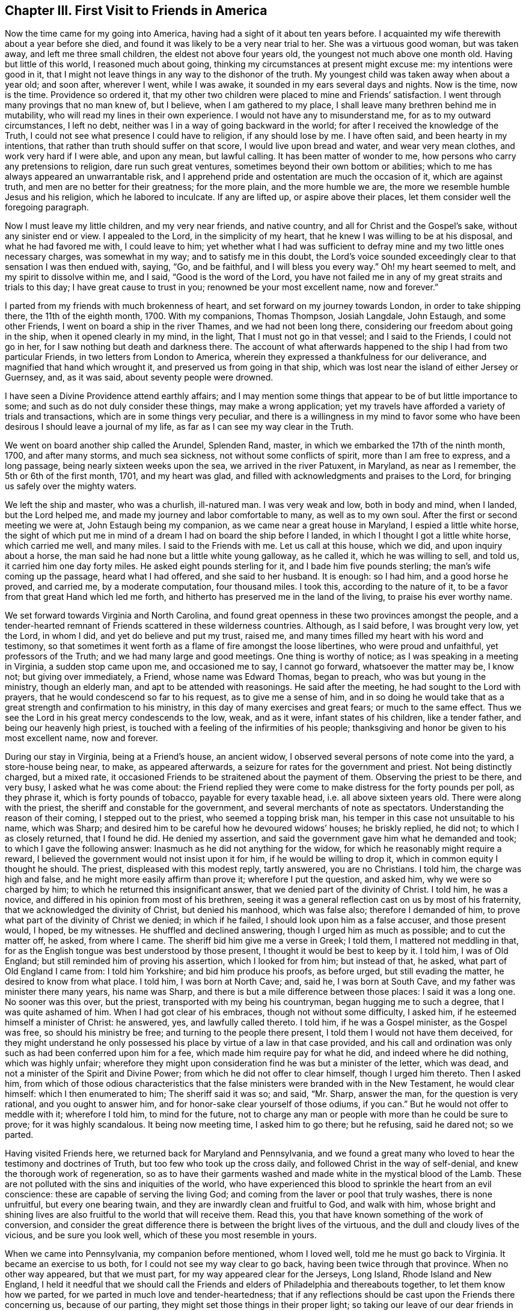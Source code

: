 == Chapter III. First Visit to Friends in America

Now the time came for my going into America,
having had a sight of it about ten years before.
I acquainted my wife therewith about a year before she died,
and found it was likely to be a very near trial to her.
She was a virtuous good woman, but was taken away, and left me three small children,
the eldest not above four years old, the youngest not much above one month old.
Having but little of this world, I reasoned much about going,
thinking my circumstances at present might excuse me: my intentions were good in it,
that I might not leave things in any way to the dishonor of the truth.
My youngest child was taken away when about a year old; and soon after, wherever I went,
while I was awake, it sounded in my ears several days and nights.
Now is the time, now is the time.
Providence so ordered it,
that my other two children were placed to mine and Friends`' satisfaction.
I went through many provings that no man knew of, but I believe,
when I am gathered to my place, I shall leave many brethren behind me in mutability,
who will read my lines in their own experience.
I would not have any to misunderstand me, for as to my outward circumstances,
I left no debt, neither was I in a way of going backward in the world;
for after I received the knowledge of the Truth,
I could not see what presence I could have to religion, if any should lose by me.
I have often said, and been hearty in my intentions,
that rather than truth should suffer on that score, I would live upon bread and water,
and wear very mean clothes, and work very hard if I were able, and upon any mean,
but lawful calling.
It has been matter of wonder to me, how persons who carry any pretensions to religion,
dare run such great ventures, sometimes beyond their own bottom or abilities;
which to me has always appeared an unwarrantable risk,
and I apprehend pride and ostentation are much the occasion of it,
which are against truth, and men are no better for their greatness; for the more plain,
and the more humble we are, the more we resemble humble Jesus and his religion,
which he labored to inculcate.
If any are lifted up, or aspire above their places,
let them consider well the foregoing paragraph.

Now I must leave my little children, and my very near friends, and native country,
and all for Christ and the Gospel`'s sake, without any sinister end or view.
I appealed to the Lord, in the simplicity of my heart,
that he knew I was willing to be at his disposal, and what he had favored me with,
I could leave to him;
yet whether what I had was sufficient to defray
mine and my two little ones necessary charges,
was somewhat in my way; and to satisfy me in this doubt,
the Lord`'s voice sounded exceedingly clear to that sensation I was then endued with,
saying, "`Go, and be faithful, and I will bless you every way.`"
Oh! my heart seemed to melt, and my spirit to dissolve within me, and I said,
"`Good is the word of the Lord,
you have not failed me in any of my great straits and trials to this day;
I have great cause to trust in you; renowned be your most excellent name,
now and forever.`"

I parted from my friends with much brokenness of heart,
and set forward on my journey towards London, in order to take shipping there,
the 11th of the eighth month, 1700.
With my companions, Thomas Thompson, Josiah Langdale, John Estaugh,
and some other Friends, I went on board a ship in the river Thames,
and we had not been long there, considering our freedom about going in the ship,
when it opened clearly in my mind, in the light, That I must not go in that vessel;
and I said to the Friends, I could not go in her,
for I saw nothing but death and darkness there.
The account of what afterwards happened to the ship I had from two particular Friends,
in two letters from London to America,
wherein they expressed a thankfulness for our deliverance,
and magnified that hand which wrought it, and preserved us from going in that ship,
which was lost near the island of either Jersey or Guernsey, and, as it was said,
about seventy people were drowned.

I have seen a Divine Providence attend earthly affairs;
and I may mention some things that appear to be of but little importance to some;
and such as do not duly consider these things, may make a wrong application;
yet my travels have afforded a variety of trials and transactions,
which are in some things very peculiar,
and there is a willingness in my mind to favor some who
have been desirous I should leave a journal of my life,
as far as I can see my way clear in the Truth.

We went on board another ship called the Arundel, Splenden Rand, master,
in which we embarked the 17th of the ninth month, 1700, and after many storms,
and much sea sickness, not without some conflicts of spirit,
more than I am free to express, and a long passage,
being nearly sixteen weeks upon the sea, we arrived in the river Patuxent, in Maryland,
as near as I remember, the 5th or 6th of the first month, 1701, and my heart was glad,
and filled with acknowledgments and praises to the Lord,
for bringing us safely over the mighty waters.

We left the ship and master, who was a churlish, ill-natured man.
I was very weak and low, both in body and mind, when I landed, but the Lord helped me,
and made my journey and labor comfortable to many, as well as to my own soul.
After the first or second meeting we were at, John Estaugh being my companion,
as we came near a great house in Maryland, I espied a little white horse,
the sight of which put me in mind of a dream I had on board the ship before I landed,
in which I thought I got a little white horse, which carried me well, and many miles.
I said to the Friends with me.
Let us call at this house, which we did, and upon inquiry about a horse,
the man said he had none but a little white young galloway, as he called it,
which he was willing to sell, and told us, it carried him one day forty miles.
He asked eight pounds sterling for it, and I bade him five pounds sterling;
the man`'s wife coming up the passage, heard what I had offered,
and she said to her husband.
It is enough: so I had him, and a good horse he proved, and carried me,
by a moderate computation, four thousand miles.
I took this, according to the nature of it,
to be a favor from that great Hand which led me forth,
and hitherto has preserved me in the land of the living, to praise his ever worthy name.

We set forward towards Virginia and North Carolina,
and found great openness in these two provinces amongst the people,
and a tender-hearted remnant of Friends scattered in these wilderness countries.
Although, as I said before, I was brought very low, yet the Lord, in whom I did,
and yet do believe and put my trust, raised me,
and many times filled my heart with his word and testimony,
so that sometimes it went forth as a flame of fire amongst the loose libertines,
who were proud and unfaithful, yet professors of the Truth;
and we had many large and good meetings.
One thing is worthy of notice; as I was speaking in a meeting in Virginia,
a sudden stop came upon me, and occasioned me to say, I cannot go forward,
whatsoever the matter may be, I know not; but giving over immediately, a Friend,
whose name was Edward Thomas, began to preach, who was but young in the ministry,
though an elderly man, and apt to be attended with reasonings.
He said after the meeting, he had sought to the Lord with prayers,
that he would condescend so far to his request, as to give me a sense of him,
and in so doing he would take that as a great strength and confirmation to his ministry,
in this day of many exercises and great fears; or much to the same effect.
Thus we see the Lord in his great mercy condescends to the low, weak, and as it were,
infant states of his children, like a tender father, and being our heavenly high priest,
is touched with a feeling of the infirmities of his people;
thanksgiving and honor be given to his most excellent name, now and forever.

During our stay in Virginia, being at a Friend`'s house, an ancient widow,
I observed several persons of note come into the yard, a store-house being near, to make,
as appeared afterwards, a seizure for rates for the government and priest.
Not being distinctly charged, but a mixed rate,
it occasioned Friends to be straitened about the payment of them.
Observing the priest to be there, and very busy, I asked what he was come about:
the Friend replied they were come to make distress for the forty pounds per poll,
as they phrase it, which is forty pounds of tobacco, payable for every taxable head,
i.e. all above sixteen years old.
There were along with the priest, the sheriff and constable for the government,
and several merchants of note as spectators.
Understanding the reason of their coming, I stepped out to the priest,
who seemed a topping brisk man, his temper in this case not unsuitable to his name,
which was Sharp; and desired him to be careful how he devoured widows`' houses;
he briskly replied, he did not; to which I as closely returned, that I found he did.
He denied my assertion, and said the government gave him what he demanded and took;
to which I gave the following answer: Inasmuch as he did not anything for the widow,
for which he reasonably might require a reward,
I believed the government would not insist upon it for him,
if he would be willing to drop it, which in common equity I thought he should.
The priest, displeased with this modest reply, tartly answered, you are no Christians.
I told him, the charge was high and false, and he might more easily affirm than prove it;
wherefore I put the question, and asked him, why we were so charged by him;
to which he returned this insignificant answer,
that we denied part of the divinity of Christ.
I told him, he was a novice, and differed in his opinion from most of his brethren,
seeing it was a general reflection cast on us by most of his fraternity,
that we acknowledged the divinity of Christ, but denied his manhood,
which was false also; therefore I demanded of him,
to prove what part of the divinity of Christ we denied; in which if he failed,
I should look upon him as a false accuser, and those present would, I hoped,
be my witnesses.
He shuffled and declined answering, though I urged him as much as possible;
and to cut the matter off, he asked, from where I came.
The sheriff bid him give me a verse in Greek; I told them,
I mattered not meddling in that,
for as the English tongue was best understood by those present,
I thought it would be best to keep by it.
I told him, I was of Old England; but still reminded him of proving his assertion,
which I looked for from him; but instead of that, he asked,
what part of Old England I came from: I told him Yorkshire;
and bid him produce his proofs, as before urged, but still evading the matter,
he desired to know from what place.
I told him, I was born at North Cave; and, said he, I was born at South Cave,
and my father was minister there many years, his name was Sharp,
and there is but a mile difference between those places: I said it was a long one.
No sooner was this over, but the priest, transported with my being his countryman,
began hugging me to such a degree, that I was quite ashamed of him.
When I had got clear of his embraces, though not without some difficulty, I asked him,
if he esteemed himself a minister of Christ: he answered, yes,
and lawfully called thereto.
I told him, if he was a Gospel minister, as the Gospel was free,
so should his ministry be free; and turning to the people there present,
I told them I would not have them deceived,
for they might understand he only possessed his
place by virtue of a law in that case provided,
and his call and ordination was only such as had been conferred upon him for a fee,
which made him require pay for what he did, and indeed where he did nothing,
which was highly unfair;
wherefore they might upon consideration find he was but a minister of the letter,
which was dead, and not a minister of the Spirit and Divine Power;
from which he did not offer to clear himself, though I urged him thereto.
Then I asked him,
from which of those odious characteristics that the
false ministers were branded with in the New Testament,
he would clear himself: which I then enumerated to him; The sheriff said it was so;
and said, "`Mr. Sharp, answer the man, for the question is very rational,
and you ought to answer him, and for honor-sake clear yourself of those odiums,
if you can.`"
But he would not offer to meddle with it; wherefore I told him, to mind for the future,
not to charge any man or people with more than he could be sure to prove;
for it was highly scandalous.
It being now meeting time, I asked him to go there; but he refusing, said he dared not;
so we parted.

Having visited Friends here, we returned back for Maryland and Pennsylvania,
and we found a great many who loved to hear the testimony and doctrines of Truth,
but too few who took up the cross daily, and followed Christ in the way of self-denial,
and knew the thorough work of regeneration,
so as to have their garments washed and made white in the mystical blood of the Lamb.
These are not polluted with the sins and iniquities of the world,
who have experienced this blood to sprinkle the heart from an evil conscience:
these are capable of serving the living God;
and coming from the laver or pool that truly washes, there is none unfruitful,
but every one bearing twain, and they are inwardly clean and fruitful to God,
and walk with him,
whose bright and shining lives are also fruitful to the world that will receive them.
Read this, you that have known something of the work of conversion,
and consider the great difference there is between the bright lives of the virtuous,
and the dull and cloudy lives of the vicious, and be sure you look well,
which of these you most resemble in yours.

When we came into Pennsylvania, my companion before mentioned, whom I loved well,
told me he must go back to Virginia.
It became an exercise to us both, for I could not see my way clear to go back,
having been twice through that province.
When no other way appeared, but that we must part,
for my way appeared clear for the Jerseys, Long Island, Rhode Island and New England,
I held it needful that we should call the Friends and
elders of Philadelphia and thereabouts together,
to let them know how we parted, for we parted in much love and tender-heartedness;
that if any reflections should be cast upon the Friends there concerning us,
because of our parting, they might set those things in their proper light;
so taking our leave of our dear friends in these parts,
I traveled without any constant companion.
Sometimes I fell into company with Elizabeth Webb and Sarah Clement,
who were virtuous women, and lived near the kingdom,
and were of good service in their travels, and grew in the Truth, of which,
while with them, I was sensible.
We traveled under great care and circumspection,
both for our own good and avoiding offense, as became our places and holy profession,
that in all things we might adorn the Gospel of the kingdom,
a dispensation of which was committed to us to preach to others.
I had good service for the Lord, and great satisfaction in my own mind in these parts,
the Lord helping me by his mighty power through all my trials,
as my heart was devoted and resigned to answer his requirings.

I had great openings in several places in New England, and it appeared clear to me,
and sometimes I spoke openly of it,
that the Lord would gather a great people to the
saving knowledge of the Truth in his time,
notwithstanding what many of our Friends had suffered in these
parts from the predecessors of the present inhabitants,
for the name of the Lord and the testimony which they held.
The view of the state of these things,
especially the great sufferings of many of our faithful Friends,
put me in mind of this saying, The blood of the martyrs is the seed of the church;
and in this case, I believe it will be fulfilled in its season.

One passage happened, which I think not fit to pass over in silence.
A man who was brother to a Presbyterian priest,
came into a meeting in the eastern parts of New England, in order to oppose Friends.
He had often been very troublesome, as Friends said,
and in the beginning of the meeting he desired to have liberty to ask some questions.
Being a stranger, and not having so much as heard of the man,
and none making reply to him,
I felt a liberty in the Truth to return the following answer in behalf of the meeting.
That I did apprehend it was the desire of Friends,
inasmuch as the meeting was appointed for the worship of God,
and not for asking questions, or for controversies,
that the chief part should first be answered;
and I also thought the meeting would be willing, in the conclusion,
to give him liberty to ask the questions,
if his intent therein was for information or satisfaction, and not for contention.
Friends were silent, and the man submitted to what was proposed,
and a good meeting we had, the Lord`'s heavenly power and living presence being with us,
and the substance was felt among us, and exalted over all the shadows and types;
and Christ the true bread and living water, the light and life of the world,
was exalted that day; and the mighty God and Father, with his beloved Son,
through the help of the Holy Spirit, was glorified, who is worthy forever.

Near the conclusion of the meeting, the man began to speak well of what he had heard,
particularly touching water baptism, which he said, he had nothing to object against;
but as to the sacrament, as he called it,
because little or nothing had been said about it, therefore he concluded,
we either denied or disused it; or words to the same purport.
I stood up and said I did not remember that the word sacrament was used in all the Bible;
but I supposed he meant the bread and wine; he answered he did.
I asked him whether he was of the same mind as the Episcopal church;
if not of the same mind, he might say so; for they say,
the bread and wine is an outward and visible sign of an inward and spiritual grace, etc.;
what said he to it?
He was some time silent; then I asked him, how long he thought that sign was to continue?
He replied, to the end of the world.
I answered, he did not read in all the Bible,
that the Lord had appointed any figure or sign but what was to end in the substance,
which is to be witnessed and enjoyed in this world,
and not put off to the end or conclusion thereof, as his argument seemed to declare,
by his urging,
that the sign of that divine substance must remain till the end of this world.
I asked him what he could answer to that: he turned off with only saying,
I was too great a scholar for him, and so he would not meddle with me.
He was then silent, and there being many people,
I had a fine opportunity to open to the tender-hearted and Friends present,
how that was at best but a sign, which the people eat and drank outwardly,
in remembrance of Christ`'s death until he came;
but that I could now prove plenteously from the New Testament, that the substance,
the grace, was come and urged many proofs out of the Scriptures to the same purpose.
What I said so reached a good-like old man, a Presbyterian, that he confessed with tears,
he had heard much said upon that subject, but had never heard it so opened before;
and said he believed I was in the right.
The meeting broke up in a good frame, and Friends rejoiced that Truth came over all,
and the contentious man was silenced.

When the meeting was over, the goodly old man took me to the door,
and asked me what a man should do in case of a solemn league and covenant,
he being entered into it.
I told him I needed not to direct him,
for he had that in himself which would show him what he should do;
for if one should make an agreement or covenant with hell and death,
in the time of ignorance and darkness, and now the true light discovered it to be so;
the same light which discovered and manifested it to be wrong,
as he was faithful to the same, would show him how and when to break it,
and every other wrong thing; to which light I recommended him,
and bid him take heed to it; which, he said he hoped he should;
and so I left him with tears on his cheeks, and passed on.

I omitted one thing which happened in that part of New England,
near New York and Long Island, although I was twice backward and forward,
yet to be brief in my travels through those countries,
intended to make one account serve.
As I was speaking in a meeting, there came a great damp over my spirit,
and in that time came into the meeting several men,
occasioned by a topping and great man in the world,
who had given them an expectation that they should hear how he would oppose the Quakers;
but in a short time Truth rose, and Friends generally heard a man say to this disputant.
Why do you not speak?
He hushed him with saying, The man is upon the subject which I intend to oppose them with.
After some time the man was urged again to speak to me, with a Why do you not speak?
We heard him say.
The man has opened the thing so as I never heard it before, and I have nothing to say;
and to his own, and the wonder of his neighbors, he sat down upon a seat near the door,
and wept tenderly; so it was a good time to him and many more,
for the Lord`'s mighty power was amongst us.
In my return from my journey in the eastern parts of New England,
the same man desired me to have a meeting at his house;
and after due consideration and the approbation of Friends, who desired it might be so,
when they knew it was his request, a meeting was appointed,
and I heard there were likely to be at it a great many
of the higher sort of Presbyterians of his neighborhood.

I went to the meeting under no small concern of mind,
but when I was come into the great house,
I was very much affected with the wise conduct of the man,
to see in what excellent order he had placed everything,
so that I could not find wherein anything could be amended;
and a heavenly meeting it was, without any opposition.
At the breaking up of the meeting, this tender man,
whose heart was broken and opened by the power of Truth, said audibly,
his heart and house were open to receive me, and such as me,
let all say what they would to the contrary.
But what the subject matter was at the first meeting when he came in, I have forgotten;
it was enough and that we remembered we had a good heavenly meeting,
and were truly thankful for the same to Him who was the author thereof.

I and some other Friends being in our passage by
water in a vessel bound for Rhode Island,
and meeting with high and contrary winds,
we put into a creek some miles distant from Rhode Island,
and desired the people to procure us some horses to ride on,
and we would pay them anything that was reasonable,
but hoped they would not make a prey of us, for we were strangers,
and they ought to do to us as they would be done by, if they were in a strange land,
as we were.
There came up to us a goodly old man, and asked us what people we were,
if we were not Quakers?
I told him we were in scorn so called, but we did not much mind names,
for there was but little in them.
He was a brisk talking man, and said,
"`There was a man here lately who said he was a Quaker, and borrowed a horse,
and when he was gone some miles from this place, he offered to sell the horse;
I know not,`" said the man, "`but you are such as he.`"
I returned this answer to the reflection:
That this was a great proof we were an honest and reputable people where we were known,
for when a man is so wicked as to become a notorious cheat,
he will cover himself under the best name he can think of,
otherwise he might have said he was a Baptist, or a Presbyterian, or an Episcopalian,
and desired you to lend him a horse; but you mind not these names,
neither does the wicked man think he can pass so well under any of these last,
but under the first; and the reason of it I leave you to judge.
The old man asked no more questions, but used his endeavors to get us horses,
and a man and horse to go with us, to have the horses back again,
and we were well mounted; but before we set forward,
he took me to his house and was very courteous,
for though we had spoken for some victuals in as short a time as well might be,
he invited me to drink, and brought of his apples and beer,
which he would have my friends to partake of, for he said, and we found it true,
it was but a poor inn.
The old man and I parted very lovingly,
and I gave him a piece of money to show my gratitude
for his civility and good service to us.

The people looked upon us as some great wonder, for I heard one say, Are these Quakers?
Well, said he, they look like other people.
How we had been represented, and by whom, it is not hard to gather,
for it is very apparent,
that the same spirit and the same enmity continues in
some of the inhabitants of that country,
of which our Friends formerly felt the severe effects.
They are since somewhat moderated by the government there,
which is of a more mild and Christian disposition; although I am well assured,
that many of the more conscientious and thinking
people in those parts of the world begin to see,
and many will see and understand in time, that hanging and taking away lives,
for the sake of religion, is opposite to Christ,
and the nature of the true religion which is wrought in man by the operation,
quickenings, and in dwellings of the Holy Spirit.
As it is regarded and followed,
it leavens and brings the soul of man in some degree to put on the purity,
heavenly image, and nature of Christ, which is love, praying for enemies,
and is not for destroying, but saving lives;
how far the reverse will agree with that religion taught by Christ,
and practiced by him and the apostles, I would have all seriously consider in time.

While we were in Boston,
when one of the aforementioned worthy women was declaring excellently,
both with good utterance and voice, and good matter,
as the manner of the inhabitants of Boston had been for many years to encourage,
or at least allow a rude mob to bawl and make a noise, so they did now,
that it was hard to hear so as to understand distinctly what the Friend said,
although she spoke plainly and intelligibly.
It did very much grieve me to see the ignorance and
darkness of those high professors of religion,
and when the Friend had done, observing there appeared men of some note in the world,
I requested them to hush the rabble, for I had something to say,
which I desired them to make known to the governor and chief men of the town;
so they soon quelled the noise.
Then I told them, that in case we were as erroneous as some might insinuate we were,
that was not the way to convince us of our errors, neither to bring us out of them,
but rather to establish us in them; and that was not the way for them to gain proselytes,
but the way to lose many from them, and increase dissenters;
for what convincement could there be by noise and clamor, and hooting,
as if they would split their own lungs.
I had come a great way to see them, and what character could I give of them.
I never thought to have seen so much folly
amongst a wise and religious people as I now saw:
tell the governor and chief men of the town, what the Englishman says;
for I am ashamed of such doings.
It had a good effect, for when I came after, we had quiet meetings;
and I understood by a letter from Daniel Zachary, of Boston, to Old England,
that the governor said I was in the right,
and ordered that peace should be kept in Friends`' meetings there;
and I never heard to the contrary but it is well yet as to that.
We had great reason to be truly thankful to the Lord for these and all other mercies,
that He, the fountain of all good, is pleased to favor us with.
As an instance of the Lord`'s mercy to many poor sufferers,
and to show the implacable envy of these people to Friends, the case of Thomas Maulham,
of Salem, may suffice, in some measure,
who was a great sufferer in the time of hot persecution.
When the persecutors had stripped him of almost all he had; not content with that,
they came with axes, and hewed down all the apple trees in his orchard,
which was a large one, and left the stumps about the height of a man`'s knee.
As Thomas Maulham said, they took the way, as they thought, to ruin him,
but the Lord turned it into a blessing, for the trees grew to admiration,
and came to bear fruit abundantly, and a finer orchard I have not seen in all my travels,
for the size of it; let the Lord be sanctified by all his people,
and admired by all them that believe.

I went with several other Friends from Salem Yearly Meeting,
which was a large and good meeting, towards Dover, and coming to a river,
a Friend took my horse, with two more, into the boat,
and by the time I came to the river side, the boat was sinking,
and the ferryman made a lamentable cry, saying, The boat is sunk,
and we shall be all drowned.
It was so ordered, that there was but one Friend in the boat with the boatman,
and I do not remember that ever before now my horse was in any boat and I not there;
which I looked on as the mercy of a kind Providence to me,
and to several other Friends in company.
Hearing the noise and the floundering of the horses when tumbling into the water,
I called to the men to be sure to take care to free
themselves of all the tackling of the horses,
as bridles, stirrups, etc., and catch hold of my horse`'s tail,
and he would bring them both on shore; but if they trusted to the tackling,
when the horses swam, they would fail them, unless very strong;
and to hold by the bridle was the way to drown both horse and man.
This advice was given while they had the horses in their hands;
and the boatman being a lively youth, took my advice, caught hold of my horse`'s tail,
it being long, which I ever approved of among rivers, and calling to my horse,
he came quickly with the man ashore, but left the honest old Friend, Ezekiel Waring,
to whose house we intended to go that night, in the river floating to the neck,
a hundred yards from the shore by computation, yet watchful Providence did so attend,
that his life was preserved to a wonder.
He missed taking my advice, and caught hold of the stirrup, and the girth broke,
as they are apt to do if they be tight when the horse begins to swim,
which brought off the saddle and pillion, and the oar of the boat and his hat,
which with the pillion-seat being in his arms,
just bore up his head above water for some time.
His poor wife seeing the danger to which her husband was exposed,
fell into a fainting fit; there being neither house, man, or boat,
to be seen on this side of the river but ourselves and the boatman,
and the stem and stern of the sunk boat full of water.

There was a house on the other side of the river, which was half a mile over.
The ferryman did his best to get a boat or canoe, and although it began to be dark,
yet he found a canoe, which is made of a fine piece of timber,
hollowed in the form of a boat, and generally will carry but two or three or four men.
Coming to us, he asked if Ezekiel was alive: I told him he was, but very weak,
for I had often heard him blubber in the water; I encouraged him,
that he might not faint in his mind, for I told him,
I yet believed his life would be preserved; he would very faintly say.
Unless help came, he could not hold it long.
I went on by the waterside, and laid me down often on the land,
not much regarding wet or dirt, sometimes tumbling over logs of wood and limbs of trees,
for so it is in these uncultivated places,
and I directed the man with his canoe where the poor Friend was,
as nearly as I could tell by my last observation,
and desired he would turn the stern of his canoe to him,
as he could not lift him into the canoe;
neither to let him lay his hand upon the broad side of it, but upon the stern,
lest he should overset it, and they be both drowned: he did so,
and brought him gently on shore, to the great joy of his loving wife and of us all.
The boatman, as he acknowledged, had found my counsel good,
and therefore would have me tell him what he must do now.
I bid him fetch the boat to shore by the fowler or rope,
and then go and carry Ezekiel in the canoe to the inn on the other side of the water,
that he might dry, warm, and refresh himself until we came;
in the mean time we cleared the boat of water, which, when done,
we put two horses into it, and I towed my horse at the boat`'s stern,
to make room for several, especially the good women before mentioned,
who were at this time in my company, and not without their exercise any more than myself.
We got well over, and then the ferryman and Friend on the other side,
brought the horses that were left, being three, which were enough for the boat,
and proved too many the first time.
We found the good old Friend finely and well recruited,
and got to his house about midnight, where we were glad,
and our hearts were full of praises to the Lord for
this great and eminent deliverance and preservation.

In this first visit, while in Rhode Island, I met with something worthy of your notice,
if you are such a reader as I wish you may be, which was thus: Being in Rhode Island,
several Friends came to me in some of the intervals of the Yearly Meeting,
for it held several days, both for worship and discipline,
to inquire whether it was usual in our part of the world to let the young,
and such as had appeared but little in testimony,
come into the meetings of public Friends.
I said, yes, if they were of clean lives, and what they had to say was approved;
and it was very likely such might need advice as much as those
who were come to more experience in the work of the ministry,
if not more.
This was some means of enlarging the said meetings of ministers now coming on.
When I came into the meeting, several of the elders desired me to go into the gallery,
which I refused, the concern upon my mind being so great,
I thought it was enough that I could but get into the house,
and sit down amongst the lowest rank.

This meeting was one not to be forgotten,
because of the eminent visitation from the Lord that was upon us in it.
I have not often seen the like.
I question if there were any dry cheeks for some time in it;
and the manner of the working of the heavenly power was remarkable,
in order to the sanctifying and preparing vessels for the Lord`'s use.
He broke us down by his judgments from following flattering flesh,
and the pleasing vanities of the world, and the subtle baits of Satan,
and by the tenders of his love, engaged us to follow the heavenly and inward calls,
knocks and reproofs of his Holy Spirit, and to obey the dictates of the same.
When the Lord prepares in a good degree for this work of the ministry,
many have been unwilling to give up and obey,
until they have tasted of the Lord`'s displeasure, and in part of his judgments,
which have brought them into submission; after which they went out,
sometimes with their lives in their hands, and became a wonder to men,
bearing their reproach, and sometimes appeared in great congregations,
sometimes in noises and tumults, and sometimes were in watchings and fastings,
in weariness, hunger, and in cold, with much more,
for the name of the Lord and his testimony, and for the enjoyment of peace,
and his internal presence, who separated us to this work by the Holy Ghost.
And it is by our abiding faithful to the same,
that we are preserved in a capacity of persevering through all to the end,
to the mutual help and comfort one of another, and renown of the name of the Lord,
who is worthy now and forever.

We also had a very large meeting on this island in an orchard,
where I had good service for the Lord:
I remember I was much concerned about the two ministrations, namely,
John`'s baptism with water, and Christ`'s with the Holy Ghost,
it being clear from John`'s words,
that he saw to the end of his own dispensation when he declared, he must decrease,
but Christ must increase;
which is generally understood to relate to their differing dispensations.
The first was to baptize unto repentance, the other to the purging of the floor,
and burning up of that which was combustible, namely, the chaff and stubble,
which the Lord`'s baptism burns up inwardly, and which no elementary thing can do;
for if all the eatings, washings, observations, and ceremonies under the law,
although commanded and enjoined to Israel by the Lord,
could not make the comers thereunto perfect,
how should these or any of them now perfect the Gentile world when not commanded,
as they never were to us?
What I had upon my mind, as I received I went through with, and showed the beginning,
use and end of the watery dispensation,
and the use and continuance of Christ`'s spiritual baptism to the end of the world.
The meeting broke up, and Friends went into an upper room in an inn;
but I felt such an exercise upon my spirit that I could not eat,
but desired Friends to be easy, and I would eat as soon as I could;
and while I was walking over the large chamber alone,
there came up three men whom I knew not, or what they were,
but it sprang livingly in my heart to set my eyes on them in the Lord`'s dread,
and so I did.
They passed away, and I was told afterwards,
that they were three Baptist preachers who had been at the meeting, and came to see me,
with a design to have a dispute with me; but, they said I looked so sharply,
they dared not meddle with me.
Thus the Lord in a good degree wrought for me, blessed be his worthy name forever.

Now I leave the account of my travels in those parts, and enter upon my second,
with my honest companion, James Bates, who was born in Virginia,
and traveled much with me through many provinces, and some islands,
and we had good service together.
It was much with me, when on Rhode Island, to visit Nantucket,
where there were but very few Friends; Peleg Slocum, an honest public Friend,
near Rhode Island, intending to carry us in his sloop to Nantucket that night.
He thought we had been close in with our desired landing place, but we fell short,
and night coming on, and having but one small canoe to put us on shore,
which would carry but three people at once, we went on shore at twice,
and left the sloop at an anchor.
It being dark, we thought we were going up into the island among the inhabitants,
but soon found that we were upon a beach of sand and rubbish,
where was neither grass nor tree, neither could we find the sloop that night,
though we sought it carefully, and hallowed one to another till we were weary,
so that we were forced to settle upon our little island, from the center of which,
one might cast a stone into the sea on every side.
Here we stayed that night, not knowing but the sea, when at the height,
would have swept us all away, but it did not; there I walked, and sometimes sat,
until morning, but slept none; at last the morning came, and the mist went away,
and we got on board again, and reached the island about the ninth or tenth hour.

The master was willing, at our request, to land three of us, namely, myself,
my companion, and Susanna Freborn, a public Friend,
who had had a concern upon her mind for some time,
as she signified to Friends in Rhode Island, where she lived,
to visit the few Friends in Nantucket,
and Friends thought this was a proper season to pay that visit.
She was a woman well beloved, and in good unity with Friends.
We landed safely, and as we went up an ascent,
we saw a great many people looking towards the sea, for great fear had possessed them,
that our sloop was a French sloop loaded with men and arms,
who were coming to invade the island.
I held out my arms and told them, I knew not of any worse arms than these on board.
They said they were glad it was no worse, for they had intended to alarm the island,
it being a time of war.
I told the good-like people, for so they appeared to me, that Peleg Slocum,
near Rhode Island, was master of the sloop,
and that we came to visit them in the love of God,
if they would be willing to let us have some meetings amongst them.
They behaved themselves very courteously towards us, and said they thought we might.

We then inquired for Nathaniel Starbuck, who,
we understood was in some degree convinced of the truth,
and having directions to his house, we went there.
I told him, we made bold to come to his house, and if he was free to receive us,
we should stay a little with him, but if not, we should go elsewhere;
for we heard he was a seeking religious man, and such chiefly we were come to visit:
he said we were very welcome.
By this time came in his mother Mary Starbuck,
whom the islanders esteemed as a judge among them,
for little of importance was done there without her, as I understood.

At the first sight of her it sprang in my heart.
To this woman is the everlasting love of God.
I looked upon her as a woman that bore some sway in the island, and so I said,
and that truly, we are come in the love of God to visit you,
if you are willing to let us have some meetings among you.
She said she thought we might;
and further said that there was a Non-conformist minister who was to have a meeting,
and they were going to it,
and she thought it would be the best way for us to go with them to the meeting.
I showed my dislike to that for these reasons; first,
we did not need to hear what that minister had to say,
because some of us had tried them before we came there,
meaning the Non-conformists of several sorts, and if we should go,
and could not be clear without speaking something in the meeting, he might take it ill.
But as we understand there is another meeting
appointed at the second hour for the same man,
and as we look upon ourselves to stand upon equal
ground in a religious capacity with other dissenters,
if we should appoint our meeting at the same hour,
then the people will be left to their choice to which meeting they will go.
The woman approved of the proposal, and said, "`Indeed that was the best way.`"
The next consideration was, where shall the meeting be?
She paused awhile, and then said, "`I think at our house.`"
I from this gathered she had a husband,
for I thought the word our carried in it some power besides her own,
and I presently found he was with us.
I then made my observation on him, and he appeared not a man of poor abilities,
but she far exceeded him in soundness of judgment, clearness of understanding,
and an elegant way of expressing herself, and that not in an affected strain,
but very natural to her.

The meeting being agreed on, and care taken as to the appointment of it, we parted,
and I lay down to try if I could get any sleep,
for I have showed before what sort of a night the last was with us;
but sleep vanished from me,
and I got up and walked to and fro in the woods until the meeting was mostly gathered.
I was under a very great load in my spirit; the occasion of which was hid from me,
but I saw it my place to go to meeting, the order of which was such,
in all the parts thereof, that I had not seen the like before;
the large and bright rubbed room was set with suitable seats or chairs,
the glass windows taken out of the frames, and many chairs placed without,
very conveniently, so that I did not see anything lacking, according to the place,
but something to stand on, for I was not free to set my feet upon the fine cane chair,
lest I should break it.

I am the more particular in this exact and exemplary order than in some other things,
for the seats both within and without doors were so placed,
that the faces of the people were towards where the public Friends sat, and when so set,
they did not look or gaze in our faces, as some I think are too apt to do,
which in my thoughts bespeaks an unconcerned mind.
The meeting being thus gathered, and set down in this orderly manner,
although there were but very few bearing our name in it,
it was not long before the mighty power of the Lord began to work,
and in it my companion did appear in testimony in the forepart thereof.
While he was speaking, a priest, not the one before mentioned, but another,
threw out some reflections upon him, and the people for his sake,
which I did not see the least occasion for; after which he went away.

I sat a considerable time in the meeting before I could see my way clear to say anything,
until the Lord`'s heavenly power raised me,
and set me upon my feet as if one had lifted me up;
and what I had first in commission to speak, was in the words of Christ to Nicodemus:
"`Except a man be born again, he cannot see the kingdom of God;`" with these words.
No, the natural and unregenerate man cannot so much as see
the heavenly and spiritual kingdom of Christ,
which stands not only in power but also in righteousness,
joy and peace in the Holy Spirit.
I told them that to be born again, was not to be done unperceivably,
no more than the natural birth could be brought forth without trouble;
and to pretend to be in Christ and not to be new creatures, is preposterous;
and to pretend to be new creatures,
and yet not be able to render any account how it was performed, was unreasonable;
it could not be, as I urged before, without our knowledge; for to be born again,
signified to be quickened and raised into a spiritual and new life,
by which the body of the sins of the flesh is mortified,
and we come to live a self-denying life.
Those who are crucified with Christ, are crucified to their sins,
that as he died for sin, we might die to sin: in this state we live not after the flesh,
although we live, as the apostle said, in the flesh; but the life which these live,
is through faith in the Son of God: and to have all this, and much more wrought in us,
and we know nothing of it, is unaccountable.

As I was thus opened, and delivering these things, with much more than I can remember,
the woman +++[+++Mary Starbuck]
I felt, for most of an hour together, fought and strove against the testimony,
sometimes looking up in my face with a pale, and then with a more ruddy complexion;
but the strength of the truth increased,
and the Lord`'s mighty power began to shake the people within and without doors;
but she who was looked upon as a Deborah by these people,
was unwilling to lose her outside religion,
or the appearance thereof When she could no longer contain,
she submitted to the power of Truth, and the doctrines thereof,
and lifted up her voice and wept.
Oh! then the universal cry and brokenness of heart and tears were wonderful!
From this time I do not remember one word that I spoke in testimony,
it was enough that I could keep upon the true bottom,
and not be carried away with the stream above my measure.

I might add much more concerning this day`'s work,
but I intend not to say anything to the praise of the creature,
but to the renown of the mighty name of the Lord of Hosts,
and let all flesh lie as in the dust forever.
While I continued speaking in this state, as before mentioned,
and thus swallowed up in the internal presence of Christ,
where there was no lack of power, wisdom, or utterance,
I spoke but a sentence and stopped, and so on for some time:
I have since thought of John`'s being in the spirit on the Lord`'s day.
If it had been a state to be continued in,
I am of the mind I should not have been sensible of weariness,
neither of hunger nor pain.
This is a mystery to many, yet these are faithful and true sayings,
you may read that can; but there are none who can know the white stone and new name,
but they who have it;
there are none who stand upon mount Zion with harps of God in their hands,
but only such as have come through great tribulations,
and have washed their garments and made them white in the blood of the Lamb.
To these are the seals of the book of the mysteries of the glorious kingdom opened;
these are called out of nations, kindreds, tongues and people;
these are redeemed out of the fallen and earthly state of old Adam, into the living,
heavenly and spiritual state in Christ the second Adam; these cry holy;
the other part of the children of men cry unholy,
because they are not willing to cast down their crowns
at the feet or appearance of Christ in their own souls.
Although such with the four beasts may cry,
"`Come and see,`" yet are they not properly qualified
to worship the Lord God and the Lamb before his throne,
as the four and twenty elders did, and as all do, and will do,
who worship God in his holy temple in spirit and in truth,
according to his own appointment; who are not tied up to the canons, creeds, systems,
and dictates of men, much of which is beaten out of the wisdom, parts,
and natural comprehensions of earthly fallen man.

I return from this, which may seem a mysterious digression,
to the other part of what did happen concerning the meeting,
and come now to the breaking up thereof.
As extreme heats oft end in extreme cold, and as great heights frequently center,
as to man in this capacity, in great depths, and great plenty in great poverty,
which I have often seen to be good, in order to keep the creature low,
in fear and in a dependance upon the Lord,
I soon fell into such a condition that I was likely to die away.
When it was so, I with my companion made a motion to break up the meeting,
but could not for some time, for they sat weeping universally; then I told the meeting,
especially such as were near me, that if I should faint away,
I would not have them to be surprised at it;
for I was much concerned lest that should hurt these tender people;
my life was not dear to me in comparison of the
worth of the souls of the children of men;
but all this did not break up the meeting.
After some time Mary Starbuck stood up, and held out her hand,
and spoke tremblingly and said, "`All that ever we have been building,
and all that ever we have done, is pulled down this day;
and this is the everlasting truth;`" or very nearly these words.
Then she arose and I observed that she, and as many as could well be seen,
were wet with tears from their faces to the fore-skirts of their garments,
and the floor was as though there had been a shower of rain upon it; but Mary,
that worthy woman, said to me,
when a little come to consider the poor state that I was in,
"`Dear child, what shall I do for you?`"
I said, "`A little would do for me;
if you can get me something to drink that is not strong, but rather warm,
it may do well.`"
So she did, and I went unto her son`'s, where my clothes were, that I might shift me,
for I felt sweat in my shoes as I walked.

I mention this partly for the sake of such of my brethren,
who may be at any time in the like case, to take care to keep out of the cold,
and beware of drinking that which is cold, neither is brandy good,
for it feeds too much upon the weakened vitals;
but in all things endeavor to possess your vessels in sanctification and honor.
As it is not in man`'s power to make the vessel clean nor prepare it,
therefore if the Lord does,
with your obedience through the work of his grace and Holy Spirit,
fit your vessel for his work and service, take this caution,
see that you neither destroy, defile, nor hurt the same.
But it may be, some have done all these, some one way and some another.

I remember Peleg Slocum said after this meeting, that the like he was never at;
for he thought the inhabitants of the island were shaken,
and most of the people convinced of the Truth: however,
a great convincement there was that day, Mary Starbuck was one of the number,
and in a short time after received a public testimony, as did also her son Nathaniel.

After I was somewhat revived, my companion having a mind to speak to the priest,
to know why he did so reflect on him, desired me to go with him,
which I did with several more, and coming to his door, where he was set upon a bench,
James Bates asked him, Why he did so reflect?
He replied, he was in a passion, and had nothing against him: James forgave him,
and they fell into some debate concerning faith;
my friend urged the apostle James`' words, which are these,
"`As the body without the spirit is dead, so is faith without works, dead also.`"
The priest said, "`Dead faith is nothing, and has no being in the world.`"
I thought he appeared to be in the craft; and after they had tugged at it a while,
I said I found something in my mind to interpose, if they would hear me;
they both showed a willingness to hear what I had to say, and then I asked,
What belief or faith that was the devils had; for I did not understand,
but that although they believed there was a God, they remained devils still;
therefore the word dead is a proper word,
and properly adapted to that which any may call faith, and is not operative,
but a notion that may be received by education, by hearing or reading,
and not that faith which works by love and overcomes the world:
and because of its not working, being inactive and useless, it is fitly called dead:
what do you say to that?
He said I was too great a scholar for him.
I replied, there was no great scholarship in that.
He then invited me to stay all night,
and said I should be as welcome as his own children,
and he and I would dispute about that between ourselves.
I declined it, and showed these reasons for so doing; if he declined the debate publicly,
I would not debate it privately,
for then these neighbors of his would lack the benefit of it;
and so we parted with my saying, as it immediately sprang up in my heart.
You have been a man in your young years that the Lord has been near,
and favored with many openings, and if you had been faithful to the gift of God,
you might have been serviceable; but you have been unfaithful,
and a cloud is come over you, and you are laid aside as useless.

I was altogether a stranger to the state of the priest, nor had I heard anything of him,
nor indeed of the state of the inhabitants of the island, but what I heard afterwards,
mostly from Mary Starbuck.
As we walked from the priest`'s house towards our quarters,
she said everything she now met with did confirm her in the Truth;
for she knew this was indeed the state of the priest, as I had said,
being acquainted with him in his best state,
and then he had fine openings and a living ministry among them,
but of late a cloud was come over him, and, as I said, he was laid by and useless.
She also put me in mind of something I had said in the meeting about election,
which as near as I can remember was thus: I had endeavored to make one in the election,
and one born again, much the same;
for I had laid waste all claim to election without being born again;
for as Christ was the chosen or elect of God, who never fell,
could such who were in the fall be the branches of Christ, the pure heavenly vine?
Or such who were found in the impure state, and in the degeneracy,
by reason of sin and wicked works?
Or would Christ be married to a people, and become as their husband,
who were in an unconverted state?
Could this be the true church of Christ?
Could this be the Lamb`'s bride, who had departed from his spirit,
and was in the pollutions of the world through lust,
and running after the pleasures and fineries of the world, depending upon ceremonies,
and outside things and elements, which appear not to be essential to our salvation,
neither do we find life in them, nor conversion through them?
I was of the apostle`'s mind,
that "`Neither circumcision nor uncircumcision avails anything,
but a new creature:`" and what man in the world can say, that water,
although he may have been baptized or dipped into the same, has converted him,
or changed his state from a natural to a spiritual,
or from a dead to a living state in Christ?
Or, who that have gone through the most celebrated ceremonies, as some may account them,
had thereby got dominion over sin and Satan?

Having thus treated of these things among them, I said to Mary,
that she warred and strove against the testimony for a time: and as nearly as I remember,
she said their principle was, That such who believed once in Christ, were always in him,
without a possibility of falling away; and whom he had once loved, he loved to the end:
it was a distinction they had given to their church, to be called Electarians;
and as I said, or near it, she had no mind to be pulled out of her strong hold.
But when she saw the glory of Christ and the true church,
as the queen of the south saw Solomon`'s, and the glory of his house;
and as she had her questions and doubts answered, she had no more spirit in her,
or doubts or questions, but openly acknowledged, This is the Truth,
this is the glory I have heard so much of:
that spirit of doubting and questioning was swallowed up now,
by hearing and beholding for herself this greater than Solomon, his wisdom and glory,
and the great house that he had built.
The servants, the attendance, the excellent order, with the ascent to the house of God,
which were all wonderful in Solomon`'s house,
carried in them a lively resemblance of Christ, his power, glory and wisdom,
as also that order and mien which is seen among his faithful servants,
his church and people,
even such as our spiritual Solomon rules in and over by his spirit and power.
Here is Solomon or Man of Peace, elsewhere called the Prince of Peace;
and as Solomon ruled in Jerusalem, formerly called Salem, or City of Peace,
and indeed over all Judah, and over all his tribes,
so does Christ in his kingdom everywhere upon the face of the whole earth.
Learn this, see and know in and for yourself,
that you are truly translated out of the kingdom
of death and darkness into the kingdom of Christ,
which is a kingdom of power, life, light, peace and joy in the Holy Ghost.
I was much bowed down in my spirit, and in weakness, fasting, and in much fear,
for the more Truth appears, the more it brings the creature into self-abasement.

A passage is here revived to my mind, which was thus: After a large Yearly Meeting,
where were many able ministers, worthy William Penn, who was one of them,
taking me aside, said,
"`The main part of the service of this day`'s work went on your side, and we saw it,
and were willing and easy to give way to the Truth, though it was through you,
who appears but like a shrub;
and it is but reasonable the Lord should make use of whom he pleases: now,
I think you may be cheerful.`"
From which I gathered, that he thought I was too much inclined to be cast down;
therefore I gave him this true answer, I endeavor to keep in a medium,
out of all extremes, as believing it to be most agreeable to my station;
with this remark, the worst of my times rather embitter the best to me.
William shook his head, and said with much respect,
There are many who steer in this course besides you,
and it is the safest path for us to walk in;
with several other expressions which bespoke affection.

This worthy man, and minister of the Gospel,
notwithstanding his great endowments and excellent qualifications,
yet thought it his place to give way to the Truth,
and let the holy testimony go through whom it might
please the Lord to empower and employ in his work,
although it might be through contemptible instruments.
I sincerely desire this may prove profitable to those whom it may concern,
and into whose hands it may come, that the Lord`'s work maybe truly minded,
and given way to, when it is opened; for seeing no man can open it,
let not any strive in the man`'s part to shut the same.
I have at times seen something of this, which has not been altogether to my satisfaction.
A word to the wise may serve, I hope, and be sufficient for a caution,
for what I have written is in the love of God,
and under a concern that has been upon my mind at times, for some years,
to leave behind me a gentle caution to my tender friends of both sexes,
to have a special care in all things to recommend not only their gifts,
but their demeanor in them, as also their conduct after them,
to every man`'s conscience in the sight of God; so that you may build up the Lord`'s house,
and always have a great care,
that nothing you say or do may in any way tend to the hindrance of the Lord`'s work,
or to discourage the weakest in the flock of Christ, but labor to fasten every stake,
and strengthen every cord of Zion, and as much as you are capable,
build up the tabernacle in Jerusalem.
As God is a spirit, and the soul of man is a spiritual existence,
and as the soul and body of man become sanctified and prepared,
as a temple for the Lord by his Holy Spirit to tabernacle in,
the Lord is to such as a sanctuary to flee to, and rest in, from heats and from storms:
here is the Rock of the true church, and her place of defense, that is,
the name and power of the mighty God.
Oh! that all the inhabitants of the earth were acquainted with this name,
and rock of defense! they would not then be so much overcome, as they are,
with the power of the enemy of the soul, but would live above his region,
which is in the earth, or rather in the earthly hearts of men.
All you who have escaped the pollutions of the world, keep in your tents,
until the Lord moves and leads forward, and opens the way, sometimes as in a wilderness.

Read and understand from which these things have their rise,
for there is the church`'s safety, and its comeliness too in abiding in the Truth.
This is your place of safety, where the enemy has no power,
where the wiles of Satan and inventions of man cannot reach;
no enchantment has power over these,
renowned be the great name of the Lord now and forever.

How comfortable, how easy and pleasant are even all the books and testimonies,
and exhortations, that are given forth in the spirit, love and life of Christ! yes,
the very company and conduct of such who are preserved in the life,
becomes a sweet savor of Divine life to the living.
There is comfort and consolation,
a strengthening and building up one of another in the most holy and precious faith,
so that I find the truly quickened soul takes great delight to resort to,
and as much as may be,
converse with the awakened and truly quickened
souls who take up the cross of Christ daily,
and follow him in the way of self-denial,
although it be a way that is much spoken against,
by such who know not the nature and discipline of the holy cross,
and despise those who are the true followers of Christ.
To feel this essential virtue, seed or leaven of the kingdom, or salt of the covenant,
Christ, to work so effectually to the restoring of the powers and faculties of the soul,
into the first rectitude and purity, that all the malignity may be thoroughly purged out,
with all the dross or tin, which defiles the man,
and makes him unfit for the kingdom and for the service of God, is a great work.
Neither is the vessel preserved clean, when it is in degree cleansed,
but through great care, watchfulness,
and diligence in attending upon the Lord with great devotedness,
and resignation to his mind and will in all things.
Experience has taught us, as well as what we read in the Holy Scriptures,
that there are many combats to go through for such as are engaged in this warfare,
before the above-said states, deliverance from sin and Satan,
and a sabbatical or peaceful rest in Christ, can be obtained to the soul.

Come, you that love the light, and bring your deeds to the light,
and believe in the light, and have your body full of light,
by keeping your eye single to God,
and in and to all things that may tend to his glory and your duty;
you will become a child of the light, and receive the whole armor of light.
This is that which will arm you on the right hand and on the left.
Put off your own righteousness,
with which it may be your breast has been too much possessed,
and put on Christ`'s righteousness as a breast plate,
for it much emboldens in imminent dangers, and also at approaching death.
Wait upon him who has power,
that your feet may be shod with the preparation of the Gospel of peace;
so that as the Gospel power and Gospel ministry all tend to
gather into the ways of the Gospel and of virtue,
you may not fail to be a preacher of righteousness in
your walking and in your whole manner of life;
for this is one of the good ends for which the
Gospel power has reached and visited your soul,
namely, to purge it, and make it clean.
Take care to have upon your head the helmet of salvation,
which will be a strength and as a crown to you, not only in the many encounters,
but more especially m your last encounter with death;
and that you may have faith as a shield to put on, that you may overcome the world;
and above all things, take to yourself the sword of the spirit, which is the word of God,
that through this excellent armor of proof,
you may be able to quench all the fiery darts and temptations of the devil.

If you are a soldier of Christ, this is your armor;
these are your accoutrements which fit you for your vocation,
as a follower of the Lamb through many encounters with your enemies,
which armor will give you the victory, and bring you through many tribulations,
which is the way to the kingdom of heaven.

Now leaving the eastern parts of New England,
and these tender people on Nantucket Island,
with fervent supplications and prayers to the Lord of heaven and earth, that:
he will prosper his blessed work of conversion which he has begun amongst them,
and in all such upon the face of the whole earth; in the next place I came to Lynn,
to Samuel Collings`', where I had not been long before I met with an unusual exercise,
which I had expected for some time would fall upon me.

Having heard of George Keith`'s intention of being at Lynn Monthly Meeting the next day,
which as near as I remember, lies between Salem and Boston, the evening coming on,
as I was writing to some Friends in Old England,
one came in haste to desire me to come down, for George Keith was come to the door,
and a great number of people and a priest with him,
and was railing against Friends exceedingly.
I said, "`Inasmuch as I understand this Lynn meeting is, although large,
mostly a newly convinced people, I advise you to be swift to hear, but slow to speak,
for George Keith has a life in argument; and let us, as a people,
seek unto and cry mightily to the Lord, to look down upon us,
and help us for his name`'s sake, for our preservation, that none may be hurt.`"

The country was much alarmed; for, as Friends said,
George Keith had given notice two weeks beforehand,
that he intended to be at this Monthly Meeting,
and the people were in great expectation to hear the Quakers run down,
for George Keith had boasted much of what he would prove against Friends.
Soon after some pause, retirement,
and fervent seeking to the Lord for direction and counsel in this important affair,
I went to the rails, and leaned my arms on them near George Keith`'s horse`'s head,
as he sat on his back, and many people were with him; but the few Friends who were come,
stood with me in the yard.
My fervent prayers were to the Lord, that if he gave me anything to speak to George,
it might go forth in that power and wisdom which was
able to wound that wicked spirit in which he appeared,
and boasted over Friends after the following manner, crying,
"`Is here a man that is a scholar?
Is here a man that understands the languages amongst you, If so,
I will dispute with him.`"
I told him,
it was probable the English tongue was most generally
understood and used amongst that people,
and therefore I thought it was the best to keep to it.
He went on and said that he was come in the Queen`'s
name to gather the Quakers from Quakerism,
to the mother church, the good old Church of England,
and that he intended to exhibit in our meeting
on the morrow these charges following against us,
which, he said, he could prove we were guilty of out of our Friends`' books, namely,
Errors, heresies, damnable doctrines and blasphemies: Look, said he,
to answer for yourselves, for if you do not,
the auditory will conclude that what I exhibit against you is true.

I was roused up in my spirit in a holy zeal against his
wicked insults and great threatenings,
and said to him, That it was the fruit of malice and envy,
and that he was to us but as a heathen man and a publican.
Then he began to cast what odium he could upon Friends,
with such bitter invectives as his malice could invent.
I stood with an attentive ear and a watchful mind; for as I stood leaning upon the rails,
with no small concern upon my mind, I felt the Lord`'s power arise,
and by it my strength was renewed in the inner man, and faith, wisdom,
and courage with it, so that the fear of man,
with all his parts and learning was taken from me;
and in this state George Keith appeared to me but as a little child, or as nothing:
renowned be the most excellent name of the Lord, now and forever.
But this great champion, Goliath like, at least in his mind,
I supposed feared not any there; he overlooked us all,
and in the pride of his heart disdained us;
but the Lord of heaven and earth looked down upon us in a very acceptable time,
and helped us for his name`'s sake, and covered our heads in the day of battle:
glorified be his great name forever.

I have sometimes thought to omit some part of this account concerning George Keith,
but remember it opened clearly in my mind then, and I said to him,
That the hand of the Lord was against him,
and that he would pour forth contempt upon him for his disobedience and wickedness.

But to return to his reflections:
he said the Quakers pretend to be against all ceremonies,
but he could prove that they used many ceremonies, as taking one another by the hand,
and men saluting one another, and women doing so to one another, and he said,
that women did salute men; yes, they had done it to him;
as it was generally understood by those who heard him,
which I thought not worthy my notice.
He went on and said, the Quakers pretended to be against all persecution,
but they were not clear,
for the Quakers in Pennsylvania and the Jerseys had persecuted him,
and would have hanged him, but that there was some alteration in the government.

Then came out one of my arrows, which cut and wounded him deeply: I said,
"`George, that is not true.`"
Upon that the priest drew near, and appeared very brisk,
and said I had as good as charged Mr. Keith, as he called him, with a lie.
I replied, "`Give me time, and I will prove that which George said, is not true,
and then you and he may take your advantage to rescue him from that epithet of a liar,
if you can.`"
The priest said I knew not Mr. Keith: I replied, "`If you knew him as well as I did,
you would be ashamed to be there as an abettor of him.`"
The priest got away,
and troubled me no more in all the engagements that George and I had afterwards,
although the said priest was with him.
Then I demanded of George, what way our friends proceeded against him,
and what measures they took, as he would insinuate, to bring him to the gallows.
But I perceived fear began to surprise the hypocrite,
and he thinking by my boldness I was an inhabitant in those parts,
and knew his abuse to Friends in these provinces,
and their peaceable behavior towards him, was willing to let the matter drop,
and demanded my name, which was told him.
I then asked how he could dare urge such a notorious untruth
in the view of that people who were much strangers to,
and ignorant of the troubles and differences, chiefly created by him,
among Friends in these parts.

The members of this meeting being generally newly convinced of the truth,
I urged him to come to the particulars of Friends`' proceedings against him,
that among those strangers he would set forth as far as he could in truth,
the steps Friends had taken in persecuting him, as he pretended;
but he would not meddle in the least with it.
Then I showed him, and the people, the falsity of his charge,
and the wickedness of his spirit, and the peaceableness of Friends`' behavior towards him,
and what great affronts and provocations they had put up with at his hand,
as I had it from those who were eye and ear witnesses of it.
For, as I showed George Keith, I had searched into the bottom of these matters,
and heard that when he stood before governors
and assembly-men in their courts of judicature,
when they were met about the affairs of the three provinces,
he had torn open his buttons and told them, His back tickled for a whipping,
and could they not cut him into collops, and fry and eat them with salt;
and that he scorned they should wipe his shoes: all which, with much more,
I told him I could prove against him.
And when he saw he could not provoke Friends to give him some condign punishment,
which I thought, as I said to him, none but Friends would have spared,
especially when his back tickled so much for a whipping; but they,
like men of peace and religion, overlooked it all; he, like a man full of malice,
rather than go without something to slur and blacken Friends with, wrote a letter,
I know not where, but dated it from Bridlington prison, in West Jersey.
It must have been dated on the outside of the prison, the doors being locked,
so that he could not get into it; yet this went current far off,
that George Keith was in prison; consequently by Friends`' procurement,
they being chiefly at the helm of government in those three provinces.

I asked what he had to say to all this, for it was all provable:
he did not object one word against what I had said,
but vainly hoping for better success in Old England, relating to his undertaking,
and finding me, as he might suppose, so well versed in the American affairs, hoped,
no doubt, that I had been more ignorant of the affairs of Britain: but, poor man,
he sped as illy there also.
For he boastingly said,
that since it pleased God to open his eyes to see into the worst of the Quakers`' errors,
although, he said,
charity did oblige him to construe everything at the best while in fellowship with them,
but since they were so opened; he had been instrumental to bring from Quakerism,
to the good old mother church, in Old England, five hundred people.
I replied, that is not true: if he rightly considered what he had done in Old England,
he had little cause to boast; for, I said,
I thought about as many persons as he spoke of hundreds, would make up the number there;
and if there was occasion, I could name all or most of them; and told him,
that some of those few, while amongst us,
were grown to be neither honorable nor comfortable to us.
I urged George, if he could, to name or make appear more in number than I had mentioned,
that he had so gathered, as he had falsely said.
This was a very great stroke, and put him to a stand.
He then began to ask of my country, and from where I came;
with the account of which I humored him; yet I put him in mind of his great brag,
and importuned him to make something appear towards
that great matter he had done in Old England;
for I was ashamed for him, that a man of his learning, abilities, and pretensions,
should so expose himself; but he went no further about it.
Then I showed the people what sort of a man he was, as they themselves could not but see,
who were impartial, and that he was not worthy of our notice,
for he cared not what he said, so that he could but calumniate and abuse us.

By this time he appeared somewhat glutted with
the sharp sword and keen arrow the Lord gave me,
which cut and wounded deeply, so that I did not find in our after encounters,
he appeared at any time so bold and desperately hardy, but rather expressed himself,
though very wickedly, yet in a softer tone.
He was now for being gone, threatening us with what he would do on the morrow;
but I reminded him, that he was to us as a heathen man or a publican,
and that what he exhibited against us, being but the fruits of wrath and envy,
as such we slighted and trod it under our feet as dirt,
and rather desired his absence than his company: so away he went, only telling us,
he would be with us in the morning.
We understood by it, that he intended to be with us at the Friend`'s house,
the meeting-house being about a quarter of a mile from our lodgings.

The evening coming on,
the neighboring Presbyterian women fell hard
upon our women Friends about their saluting men,
which George Keith had charged upon them, as was generally understood in the plural,
and this appeared as a confirmation, as they alleged, because when charged,
I made no reply to it, as I had done to all or most other charges,
and had overthrown Mr. Keith, as they said, so that he was not able to stand before me.
They ought to have said, before the Lord in the first place.
But how the women might clear themselves of that reflection was the present business.
I said I thought it would be the best, at a suitable time in the morning,
when George Keith was come, that by handsomely bringing the matter over him,
they might learn what women they were who saluted him,
and so clear themselves from the reflection cast upon them; for, I said,
perhaps he will limit it to some of his near kindred, as wife, mother, sister, daughter,
which may serve him for a salvo in this present case;
for I did not know of any such general practice in and place where I had been,
and I had visited most of the meetings in England, Scotland, and Wales.
So in the morning, when George, with two priests, and many people were come,
with some Friends, who filled the house, a woman Friend stood up,
and brought the matter discreetly over George Keith.
But when she put the question in the plural, women, he shifted the term, and said,
He did not say women.
I desired the Friend to call to her neighbors who heard
what George Keith had said the last evening,
and were now present, how they understood the word.
One, like a wise and just man, said, He would do justice to every man;
and he understood that George said women; and many said to the same purpose,
but none to the contrary.
The Friends asked me, How I understood the word: as being a north countryman,
I might know better the north or Scotch dialect than they.
I replied, "`They had a broad way of expressing the word woman,
rather sounding it like the plural, but I understood it women,
as the above-mentioned discreet man had said.`"

The next question she put to him was, "`What woman?`"
He answered, "`A good old motherly woman that was gone to heaven many years ago.`"
Then she asked, "`What countrywoman?`"
He replied, "`A Scotch woman.`"
The Friend said, "`It was very well that he had cleared all the world of that fault,
if it might be so termed, but Scotland, and one woman dead many years ago.`"
The women Friends were greatly satisfied,
and glad they were so finely discharged of that which some counted a reflection,
and especially before their zealous neighbors the Presbyterians; who,
as the Friends said, might probably have twitted them with it,
whether the matter was true or false, if it had not been cleared up; but,
as I said to George, it was a reflection for reflection`'s sake:
for I was willing to set everything that was wrong, as far as I was capable,
in its proper light, that Friends and others, of all persuasions who were present,
might see things as they really were, and not be deceived;
and I had much satisfaction in so doing.
As I was engaged in the defense of the truth,
it appeared most clear to me to load him with his own lies, mistakes, and wickedness,
and to do what we did, as much as in us lay, in the Lord`'s mighty power;
for he appeared to me like the angels who kept not their first state.

Matters being thus far gone through, and the meeting time drawing on,
I was in some concern of mind,
lest any should be hurt by either hearing or answering George Keith,
he having a great propensity to jangling;
it therefore opened in my mind to ask him a question,
reminding him that he was but to us as a heathen man or a publican, yet he might,
if he pleased, answer me the question, which was,
Whether he was always sound in the fundamental doctrines of Christianity, yes or no.
Upon which he sat a considerable time in silence, of which I was truly glad,
my spirit being much bowed under the apprehension I had of the
weighty exercise that was likely to attend the approaching meeting.
But before we parted, George stood up, and taking his staff in his hand by the middle,
said, while he was a Quaker, he thought as Paul thought, that he had the Spirit of God,
and when he had the Spirit of God, then he wrote sound things, but when he had it not,
then he wrote unsound things.
I asked, whether these unsound things he wrote were in fundamentals, yes or no:
if not in fundamentals, then my question remained firm and untouched.
He would have gone from the matter, but I reminded him of it again,
as I supposed he foresaw that he could not answer it,
but by bringing a stroke upon himself, for if he had acknowledged his being unsound,
I had it under his own hand, in a book written after he left Friends,
that he was always sound, etc.
And if he had said, he was always sound in the fundamentals, as before,
then I intended to have asked, why he left us:
for he advocated the same orthodox principles which we believed and taught;
but we ended quietly, and prepared to go to the great meeting,
for by this time many Friends and people were come, and coming from every quarter,
to see and hear how matters would go between the poor Quakers,
and this great champion in his heart, George Keith,
for I thought he most resembled the great Goliath of Gath,
who defied the armies of the living God, of any I had seen in all my travels,
in a religious respect.

Now to the meeting we went; George Keith,
with two priests and a great many people of several
professions and qualities gathered together into one body,
and Friends and some friendly people into another body;
and as we came near to the meeting-house, I stood still, and took a view of the people,
and it appeared to me as if two armies were going to engage in battle.
There appeared with George Keith men of considerable estates, parts, and learning,
and we appeared like poor shrubs; and, under a sense of our present state,
I had like to have been dismayed, and my faith even to have failed me.
But I cried mightily to the God and Fountain of all our tender mercies,
that he would look down upon us, and help us in this time of great exercise,
which was not hid from him; but his penetrating eye saw,
and his watchful providence attended us, blessed be his name forever.
I continued my fervent prayers and intercessions to the Lord of Hosts,
that he would arise for his great name`'s sake, and work for us that day,
that the enemies of truth might not triumph or vaunt over us,
and that none of these tender plants,
whom he had brought to the saving knowledge of the Truth, might be hurt.

I had no sooner thus heartily sought the Lord, but I felt renewed strength come upon me,
and the fear of man was taken away from me,
and I saw evidently that Truth would have the victory that day,
and my faith and confidence were greatly strengthened in the Lord.
These breathings forth of my spirit to the Lord were in secret,
without words to be heard by men,
but the Lord hears and knows the distress and language of the spirit.

Being thus encouraged in myself,
it arose in my heart to speak to Friends before we went into the meeting-house;
and I advised them to be swift to hear, and slow to speak,
that what was spoken might be in the Lord`'s power, for that wounds George the most,
and slays that wicked and ranting spirit in him,
more than all the wisdom of words without it:
let us maintain our testimony of denial against him,
and endeavor to get together into one body,
that we may be a help and strength one to another; and let every one who knows the Lord,
cry mightily to him, that his living power and presence may be amongst us,
and I believe the Lord will not allow any to be hurt.
So the meeting gathered, and immediately after, George stood up to tell us, as before,
that he was come in the Queen`'s name, to gather Quakers from Quakerism,
to the good old mother church, the Church of England, as he called it,
and that he could prove out of our own books, that we held errors, heresies,
damnable doctrines, and blasphemies; with a threat to look to ourselves to answer,
or else the auditory would conclude, that what he exhibited against us was true.
I expected some of the elder Friends would say something to him, but none did;
and having a deep concern upon my mind, lest Truth, or the friends of Truth,
should suffer through our mismanagement,
and such as waited for occasion might have it administered by us against ourselves;
under this concern I stood up,
and signified to the people what manner of man George Keith was.
Notwithstanding he had walked many years amongst us,
yet towards the latter end of his so walking with us, he grew very troublesome,
by reason of a contentious spirit which did possess him;
and after much labor and exercising of patience, and extending of love towards him,
in order to recover and reclaim him,
all that labor of love and much forbearance would not avail,
but he still persisted in the work of contention and disturbance;
then he was publicly disowned, and testified against by us,
as a person with whom we had no unity or fellowship.
Being thus cast out, he became to us, agreeably to the sayings of Jesus Christ,
as a heathen man or a publican; and did what lay in his power,
to expose us to all sorts of people, printing against us; wherein he has much abused us,
in leaving out the explanatory parts of sentences,
and coining words to make the meaning appear different from what was designed,
and indeed, from what was most fair and genuine.
Therefore, some of our Friends found themselves concerned to follow him in print,
for the clearing us from what he, through envy, would have willingly fastened upon us,
and to return his self-contradictions, misinterpretations,
and misapplications of our writings upon himself, and to clear our own innocency,
and manifest the perverseness and wickedness of his spirit.
Neither do we, as a people,
hold ourselves under any obligation to follow him into foreign parts of the world,
to answer his charges,
not being conscious that we hold anything contrary to sound and orthodox doctrine.
And knowing that what he exhibits against us, is the fruit of envy and malice,
as such we reject it, and trample it under our feet; and were it not for your sakes,
who are strangers to these things, we should take no further notice of George Keith,
than to slight and reject him as a man that cares not what he says,
nor is he worthy of our notice.

Then pausing a little, George being quiet, a Friend stood up with a short,
but living testimony, and then my companion; all this in much weight,
and with good demonstration.
After them it pleased the Lord to open my mouth, I think in as much strength,
clearness and demonstration as ever, beginning with the following words:
In that way you call heresy do we worship the God of our fathers,
believing all things that are written concerning Jesus Christ,
both as to his Godhead and manhood; giving a summary account of his birth,
working of miracles, some of his doctrine, sufferings and death,
ascension and glorification, the coming of the Spirit of Truth, or Comforter,
to lead all those who receive, believe and obey it, into all truth:
having great openings concerning the law and prophets, and the beginning,
service and end of the ministration of John the Baptist.
The people appeared very attentive,
for the Lord`'s heavenly baptizing power was amongst us that day:
it was thought many were there who had not been at any of our meetings of worship before,
and the presence of the priests there, opened a door for all the rest.
Being clear, I left them to the grace of God, and to their free teacher Christ,
whose heavenly power in the appearance of his Spirit, the last and lasting dispensation,
was exalted that day above all the shadowy and
typical things that ever had been in the world:
a good meeting it was,
and Friends were mutually comforted and edified in the eternal presence of the Lord.

The priest of this place, whose name was Sheppard,
before my mouth was opened in testimony, made preparation to write;
and when I began to speak, he had his hat upon his knee, and his paper upon its crown,
and pen and ink in his hands, and made many motions to write, but wrote nothing;
as he began so he ended, without writing at all.
As Friends entered the meeting-house, the Lord`'s power,
even that power which cut Rahab and wounded the Dragon, which had been at work,
kept down in a good degree the wrong spirit in George, for he appeared much down;
but this busy priest called to him several times to make his reply to what I had spoken.
After some time, I said to the priest, on behalf of the meeting,
That he might have liberty to make reply.
He proposed to have another day appointed for a dispute; to which I said,
if he did make a voluntary challenge, which he should not say we put him upon, we,
or some of us, meaning Friends, if a day and place were agreed upon,
should find it our concern to answer him as well as we could.
He said he would have Mr. Keith to be with him.
I told him if he should, and meddled in the dispute, if I was there,
I should reject him for reasons before assigned.
When the priest had said this and somewhat more,
an elder of the Presbyterian congregation clapped him on the shoulder,
and bid him sit down; so he was quiet, and then stood up George Keith,
and acknowledged he had been refreshed amongst us that day,
and had heard a great many sound truths, with some errors,
but that it was not the common doctrine which the Quakers preached.

I then stood up and said,
I had something to say to obviate what George Keith would insinuate;
for his drift was to infuse an opinion into them,
that the Quakers did not commonly preach up faith in the manhood of Christ,
as I had done that day.
I appealed to the auditory,
whether any thought there was a necessity frequently to
press a matter so universally received among Christians,
as faith in the manhood of Christ was: yet we, as a people,
had so often and clearly demonstrated our faith in the manhood of Christ,
both in our testimonies and writings, as might satisfy any unbiased person,
or such who were not prejudiced against us;
and we know not of any people who believe more
scripturally in the manhood of Christ than we do.
But inasmuch as the grace, light, and Holy Spirit,
is highly concerned in the work of man`'s salvation,
as well as what Christ did for us without us,
and this being yet much a mystery to many called Christians, it pleases God to open,
in the course of our ministry, into the meaning and mystery thereof,
and to press the latter more than the former.
To which George made no reply, but began to exhibit his charges against us,
and said he could prove them out of our Friends`' books,
naming George Fox and Edward Burrough, etc.
He had in a paper a great many quotations out of Friends`' books,
and a young man with him had many books in a bag, out of which,
he said he would prove the charges he was about to exhibit against us.

He was now crowded up into the gallery between me and the rail, with a paper in his hand;
and I standing over him, and being taller, could see his quotations,
and his paraphrases upon them, on which I told him loudly,
that all the meeting might hear,
That he offered violence to that sense and understanding which God had given him,
and he knew in his conscience, we were not that people,
neither were our Friends`' writings either damnable or blasphemous,
as he through envy endeavored to make the world believe,
and that he would not have peace in so doing,
but trouble from the Lord in his conscience.
I spoke in the Lord`'s dreadful power,
and George trembled so much as I seldom ever saw any man do.
I pitied him in my heart, yet as Moses said once concerning Israel,
I felt the wrath of the Lord go forth against him.
George said, "`Do not judge me;`" I replied,
"`The Lord judges, and all who are truly one in spirit with the Lord, cannot but judge you.`"
So he gave over, and it appearing a suitable time to break up the meeting,
Friends parted in great love, tenderness, and brokenness of heart;
for the Lord`'s mighty power had been in and over the
meeting from the beginning to the end thereof;
glorified and renowned be his most excellent name, now and forever,
for his mercies are many to those that love and fear him,
who is the fulness of all good.

This meeting was not only for worship, but also for business,
as I said to the people at our parting; it was Friends`' Monthly Meeting,
in which their poor, fatherless and widows, were taken care of,
and such other things as concern them as a people.
Two Friends were desired to stay, to hear what George had to say to them who remained,
which said two Friends gave us an account,
that George said to the people after we were gone,
the Quakers had left none to dispute with him but an ass and a fool; when I heard it,
I said, "`could you not have replied,
'`An ass was once made sufficient to reprove the madness of the prophet.`'`"

George called to see me the next day, and said, "`You had the advantage of me yesterday,
for you persuaded me to be quiet until you had finished,
and then you would not stay to hear me;`" neither
indeed were we under any obligation so to do.
I told him I hoped that Truth would always have the advantage over those who opposed it;
and so we parted, but met again upon Rhode Island; the governor of which place,
who was a friendly man, having heard of my intention of coming there,
ordered the deputy-governor, when I came, to bring me to him, which he did.
When he saw me at the door, and after inquiry heard my name, he took me by the hand,
and led me like a brother, or rather more like a tender father, into a room,
setting me down by him, and then began to say, I have heard much of you,
and I desired to see you long, and am glad you are here.
Finding him near me in spirit, I was very open in my mind to him,
and answered him with much clearness and satisfaction.
I remember he asked,
whether I thought the sourness in the minds of the Presbyterians against us,
was not rather abated?
I told him, I did believe it was; and if our Friends did but observe to walk wisely,
and live up to what they professed, they would overcome it all.
He said that was the way, and there was not another comparable to it; and as he said,
and I believe it was so, he had no other view in sending for me,
but to manifest his respect to me, and to do me any service that lay in his power.
I told him I was sensible of his love,
and wished I could be capable of returning that
which in gratitude his kindness to me called for:
he said he desired no more than when I came that way, I would visit him,
if he was living.
I told him I intended so to do, if it was my lot to come there again.
I then desired he would be at the meeting next day, George Keith proposing to be there,
in all likelihood it would be very large; which he promised he would,
and accordingly came.

George made little disturbance in the beginning of the meeting,
but commanded the governor to quiet the Quakers.
A priest said, "`Mr. Keith, you ought not to command the governor,
but entreat him;`" well then, he entreated the governor to quiet the Quakers,
that he might be heard; whereupon the governor, like a man of justice and wisdom,
stood up and said it was not in his power to quiet the Quakers;
inasmuch as the house is theirs, and they have appointed the meeting,
it is but reasonable they should have their liberty,
and if they be willing when they have done,
you have your liberty to say what you have to say to those who will stay to hear you:
so the governor being next me, leaned his hand upon me, and went away in a sober manner.
George was quiet, and we had a good meeting, and so parted.

After most of the Friends were gone, a Friend and I went to the meeting-house door,
to hear what George said: he held his Bible in his hand,
and said it was promised that the Gospel should
be preached unto every creature under heaven;
but if it was truly translated, it would be in every creature, not in every creature,
as horse, cow, etc., but in every rational creature of mankind:
and then their meeting broke up in confusion.

My next remove was to Long Island, where I met with Thomas Story and John Rodman;
John desired Thomas and me to be assistant to
him in preparing a writing against George Keith,
when he came to Flushing meeting upon the aforesaid island,
which writing was to this effect:

Colonel West, an inhabitant in these parts, who died and made Miles Forster a trustee,
gave by Will a considerable sum of money to poor Friends of London,
which money was ordered by the testator to be put into the
hands of some faithful Friends of the aforesaid city of London,
to distribute as above.`"
A true copy of which Will we obtained,
and at the meeting made it fairly appear to George Keith`'s face,
that he had wronged the poor in receiving fifty
pounds of the aforesaid money of Miles Forster,
as appeared under Miles`'s own hand;
which George did not deny when he was charged with it in the meeting,
as knowingly to have robbed the poor; it being made fairly to appear,
that George Keith had no right to meddle with the money, neither as a faithful Friend,
nor yet as a poor Friend of London, because he was then in America.
And what made him more incapable of claiming any part of it,
was his being got into the spirit of strife and enmity against Friends, and therefore,
before they could hear his charges, he ought first to lay down the money,
or give such security as Friends approved of; neither of which he was capable of doing.
He was slighted by all or most of the people, as well as by Friends,
and this blocked up his way so much that we had little
or no trouble with him in that part of the world.
The Lord wrought for his name`'s sake, and the preservation of his tender people,
praises and honor be given to his great name, now and forever.
Thus ended this engagement between a poor servant of Christ, and a grand apostate,
who appeared to fight against reason, sense and conscience.

Think not, my friends, the account too long, for it has seemed to me, for some time,
a debt due to my brethren, and a piece of justice due to the memory of George Keith,
for his wickedness, revolting and sad apostasy.
Few there are who can believe how great the power of
darkness and wickedness of that mind and spirit was,
which possessed and breathed through him; so great it was,
that even the considerate and sober people said they did not think that
George Keith had been so wicked a man as they found he was upon trial.
Courteous friend and reader, hold fast that which you have received,
that none may take your crown, for it is laid up in store for the righteous only,
and such who hold out to the end, in the same pure righteousness which is of Christ,
wrought and continued in man, by the operation and indwelling of his Holy Spirit,
as man abides in subjection and obedience to the leadings and dictates thereof.

I told George, that I was much ashamed of his complimenting great people;
for I observed he sometimes said thee and thou, and sometimes you and sir;
sometimes put his hat off, and sometimes kept it on,
and that before I would be so unhandy, if I intended to be ceremonious,
I would go to school a while, and not shame myself as he had done.
If I have not written the very words, in all my accounts in the preceding pages,
I have the substance: and for a conclusion, I had to say to George Keith,
the hand of the Lord was against him, and would follow him, unless he repented.

This account carries in it an admonition to us, and to Friends in future ages,
into whose hands it may come, to beware of letting in the spirit of envy,
prejudice and pride of heart, which I clearly saw was that which,
with too much leaning to his natural abilities and learning, was his overthrow,
he not keeping to the Lord`'s Holy Spirit, the life and strength of his faithful people,
and the key of true knowledge, the good remembrance, and leader into all truth,
which the Lord sees fit in his wisdom to open and lead us into.
Without the help of this anointing and Holy Spirit,
we are apt to be cold and forgetful in our duties towards God,
and also in our love and duties one to another;
but as the measure of this spirit is faithfully kept to and improved,
we grow more and more fruitful in every good work and word,
to the glory of God and comfort of our souls, and, as the salt of the earth,
help to season those who are not seasoned.

When I was in the Yearly Meeting upon Rhode Island,
there was a query concerning what Friends should do,
in case there should be a tax laid upon the inhabitants for building fortifications,
and to provide men and arms for the security of the island;
such a thing being then in agitation.
One of the chief Friends concerned in church affairs,
would have me give an account what we did in the like case in England;
for he said they looked upon themselves as the daughter,
and Friends in Old England as their mother,
and they were willing to act consistently with us as far as they could,
and would know whether we could pay that tax which was
for carrying on a vigorous war against France.
I was unwilling to meddle with it, as I said;
but the meeting waited a considerable time for my answer, as one told me,
and was not willing to go forward without it.
At last, when I could not well do otherwise, I signified to that large meeting,
that I had heard the matter debated both in superior and inferior meetings,
and privately, and the most general result was this;
Friends did not see an effectual door opened to avoid the thing,
that tax being mixed with the other taxes;
although many Friends are not so easy as they could desire:
neither have we any further sway in the government,
than only giving our voices for such as are concerned therein; therefore,
as things appear to me,
there is a great disparity between our circumstances and yours here;
for you have a great interest and share in the government,
and perhaps may put such a thing by in voting, considering the body of Friends,
and such as are friendly, whom you have an interest in;
therefore look not for help from the mother,
wherein she is not capable of helping herself, and thereby neglect your own business;
but mind your own way in the Truth, and look not out.
Friends appeared well satisfied with these distinctions, and it gave me some ease,
in that I had not hurt any.

During my stay in one of the Jerseys, a great weight, more than usual,
seized upon my spirit as I sat in a meeting,
and under a sense of the same my cries ascended unto the Lord,
the fountain of all tender mercies,
that he would please to show me what was the cause of that
great power of darkness which did so oppress my spirit.
And it pleased the Lord to show me,
that a man there had been guilty of some gross wickedness;
and when it clearly appeared to be required of me to express it publicly,
it became a very great exercise to me,
and I had some reasonings before I gave up to make it public
to that large meeting of Friends and other people.
I labored under it till towards the conclusion of the meeting,
but finding my peace concerned very nearly in the matter,
I stood up in the gallery and said,
"`Under a sense of some gross wickedness committed by some person not far from me,
has my spirit been borne down:
which wickedness will in a short time break forth to the dishonor of Truth,
and grief of Friends.`"
A great man who sat in the gallery by me,
started up and seated himself upon the rail of the gallery, with his eyes fixed on me,
and in the Lord`'s dread, I fastened my eyes on him, and said,
"`We have a common maxim in Old England, touch a galled horse`'s back, and he will kick;
and I am of the opinion, he that kicks is not clear.`"
He got down as fast as he could out of my way,
for he not only prevented me from the view of the meeting by sitting there,
but his uncleanness stood much in the way of my service.

After the meeting was over,
several worthy Friends expressed to me the great concern they were under,
lest he should either by money, or subtlety, conceal the wickedness,
if such was committed; for I found there was a great jealousy in the minds of Friends,
that something was wrong with the man,
but I was till then altogether a stranger to their thoughts, and to the state of the man;
yet I advised that Friends should have a watchful eye over him and his family,
for I told Friends, my spirit was easy in what I had delivered,
and I believed the evil would not be concealed.
On my return, I heard his wickedness had been made manifest, which he did not deny.
Friends then asked me, what they should do in the case; I said,
"`Let the judgment of Truth go forth against all manifest wickedness,
without respect of persons, that the ever blessed Truth, and such as live in it,
may be kept clear and in good esteem before all men as much as may be.`"

Something of the like exercise I met with in a meeting in Pennsylvania,
repeating several times what oppression my spirit was under,
because of some yet hidden wickedness, which in a short time would be brought to light,
to the blemish of the Truth, and great trouble to Friends.
That very evening, after the meeting,
a woman little thought by Friends to be guilty of such a crime,
went to a worthy Friend and told him,
she was the woman who had done that great wickedness I had complained of,
and had borne such a great load because of; and, as the honest Friend said,
she wept bitterly, even in the very anguish of her soul.
He came twelve miles the next day to Philadelphia to acquaint me with the matter,
and ask my advice, which I gave to this effect: If Friends find upon inquiry,
in the proper season, that the woman continues heartily sorry,
and truly penitent for what she has done, for godly sorrow works repentance,
and if from such a hearty and penitent sense, which is to be felt beyond words,
she gave forth a paper against her wicked doings,
not so much to ingratiate herself into favor, as for the clearing of Truth and Friends,
and for the ease and peace of her own mind, and took the blame and shame to herself,
then Friends may pass it by; if not.
Friends must set the judgment of Truth over manifest wickedness, as before mentioned.

I went to visit a meeting in that part called North Wales,
which had not been long planted, where there was a fine tender people;
but few understanding English, Rowland Ellis was my interpreter; we had a good meeting,
and truth was over all.
Some expressed their great satisfaction with our visit to that meeting,
which before then had not been considered as Friends,
but since that time they have been taken notice of,
and grown into good esteem with the body of Friends.

I found it much my work to be engaged in the discipline of the church,
which was very low in many places,
yet there was a willingness in Friends`' minds to be helped in that needful concern,
for surely it is a good fence, and a help to keep the righteous in,
and hurtful and wicked things and doings out,
if the same be rightly handled and extended as it ought to be,
in the love and wisdom of God.

When I was in Rhode Island, one Rogers came there to offer his gift, as he said,
in the Yearly Meeting amongst Friends; but they appeared in a great strait about him,
although he had written on behalf of Truth`'s principles, suffered imprisonment,
and the taking away his wife from him,
and was not so much as permitted to converse with his own son,
but under a guard or watch which was set over him, to hear what passed between them,
as he told me and some other Friends, which Friends said was true;
yet under the consideration of the matter, and clearness of the man`'s conduct,
Friends remained in a strait what to do.
And they desired that I would reason the case with him,
to try if I could persuade him to be easy, and not insist upon any such thing,
as a promise to receive his gift: for otherwise,
he said he would go where it would be received.
I showed him that it was a thing impracticable amongst us, and in itself unreasonable,
that we should be by any pre-engagement obliged
to receive that which he might call a gift,
before we heard it.
If he believed he had a gift, he might speak, and, as the apostle said, we might judge.
It was not impossible but he, who was a scholar, and a wise man, and had a strong memory,
might have gathered certain passages out of the Bible or other books,
with what other interpretations he might have stored up, and speak of,
and call it a gift, but which we could not receive as a real gift of the ministry,
which stands in the Spirit, and in the power,
and if it be such it will make way for itself, if not, we cannot receive it.
So he went away, and troubled Friends no more that I heard of.

I was at William Penn`'s country house, called Pennsbury, in Pennsylvania,
where I stayed two or three days, on one of which I was at a meeting and a marriage.
Much of the other part of the time I spent in seeing, to my satisfaction,
William Penn and many of the Indians, not the least of them,
in council concerning their former covenants,
now again revived upon William Penn`'s going away for England;
all which was done in much calmness of temper, and in an amicable way.
To pass by several particulars, I may mention the following:
They never first broke covenant with any people; for, as one of them said,
smiting his hand upon his head three times, they did not make them there in their heads,
but smiting his hand three times on his breast, said,
they made them (i.e. their covenants) there in their hearts.
When they had ended the most weighty parts for which they held their council,
William Penn gave them match coats and some other things;
which the speaker for the Indians advised to be put
into the hands of one of their cassacks or kings,
for he knew best how to order them.
I observed, and also heard the like from others, that they did not speak two at a time,
nor interfere in the least one with another that way in their councils.
Their eating and drinking was also in much stillness.

I desire that Christians, whether they may be such in reality or profession only,
may imitate these people in those things which are commendable,
which may be a means to prevent loss of time and expedite business; as much as may be,
endeavoring to prevent above one speaking at a
time in meetings of conference and of business.

When these matters were nearly gone through,
I put William Penn in mind to inquire of the interpreter,
if he could find some terms intelligible to them,
by which he might reach the understandings of the natives,
and inculcate a sense of the principles of Truth,
such as Christ`'s manifesting himself to the inward senses of the soul, by his light,
grace, or Holy Spirit, with the manner of its operations in the hearts of men,
and how it reproves for evil,
and ministers peace and comfort to the soul in obedience and well-doing; or,
as nearly as he could, come to the substance of this in their own language.
William Penn pressed the matter much upon the interpreter to do his best,
but he would not, either because, as he alleged, of a lack of terms,
or his unwillingness to meddle in religious matters, which, I know not;
but I rather think the latter was the main reason.

William Penn said, he understood they acknowledged a superior power,
and asked the interpreter, what their notion was of God in their own way.
The interpreter showed, by making several circles on the ground with his staff,
till he reduced the last into a small circumference, and placed, as he said,
by way of representation, the great man, as they termed him, in the middle circle,
so that he could see over all the other circles, which included all the earth.
We queried what they acknowledged as to eternity, or a future state;
the interpreter said, they believed when such died as were guilty of theft, swearing,
lying, murder, etc., they went into a very cold country,
where they had neither good fat venison, nor match coats,
which is what they use instead of clothes to cover themselves,
being of one piece in the form of a blanket or bed-covering.
But those who died clear of the aforesaid sins, go into a fine warm country,
where they had good fat venison and good match coats; things much valued by the natives.
I thought, as these poor creatures had not the knowledge of God by the Scriptures,
as we have who are called Christians,
that what knowledge they had of the Supreme Being must be by an inward sensation,
by contemplating the works of God in the creation,
or probably from some tradition handed down from father to son, by which it appears,
they acknowledged a future state of rewards and punishments;
the former of which they express by warmth, good clothing and food,
and the latter by nakedness, pining hunger, and piercing cold.

I have often thought and said, when I was amongst them,
that generally my spirit was very easy,
and I did not feel that power of darkness to oppress me,
as I had done in many places among the people called Christians.

After William Penn and they had expressed their satisfaction,
both for themselves and their people, in keeping all their former articles inviolate,
and agreed that if any differences happened amongst any of their people,
they should not be an occasion of fomenting or creating
any war between William Penn`'s people and the Indians,
but justice should be done in all such cases,
that all animosities might be prevented on all sides forever;
they went out of the house into an open place not far from it, to perform their worship,
which was done thus: First, they made a small fire,
and the men without the women sat down about it in a ring,
and whatsoever object they severally fixed their eyes on,
I did not see them move them in all that part of their worship,
while they sang a very melodious hymn,
which affected and tendered the hearts of many who were spectators.
When they had thus done, they began to beat upon the ground with little sticks,
or make some motion with something in their hands, and pause a little,
till one of the elder sort sets forth his hymn,
followed by the company for a few minutes, and then a pause;
and the like was done by another, and so by a third,
and followed by the company as at the first;
which seemed exceedingly to affect them and others.
Having done, they rose up and danced a little about the fire,
and parted with some shouting like triumph or rejoicing.

I leave Pennsbury, but intend, before I leave the Indians,
to say something more concerning that people,
which I met with near Caleb Puscy`'s house in Pennsylvania.
Walking in the wood, I espied several wigwams or houses of the Indians,
and drew towards them, but could not converse with them;
but looking over them in the love of God, I found it to be my way, as I apprehended,
to look for an interpreter, and go to them again, which I did.
I signified to them that I was come from a far country,
with a message from the great man above, as they called God,
and my message was to endeavor to persuade them, that they should not be drunkards,
nor steal, nor kill one another, nor fight, nor commit adultery,
nor put away their wives, especially for small faults, which, as I understood,
is usual with them to do; for if they did those things,
the great and good man above would be angry with them, and would not prosper them,
but bring trouble on them; but if they were careful to refrain from these evils,
then would God love them and prosper them, and speak peace to them;
or very nearly these words.
When the interpreter expressed these things to them in their own language they wept,
and tears ran down their naked bodies, and they smote their hands upon their breasts,
and I perceived said something to the interpreter.
I asked what they said:
he told me they said that all that I had delivered to them was good,
and except the great man had sent me, I could not have told them those things.
I desired the interpreter to ask them, how they knew what I had said to them was good:
they replied, and smote their hands on their breasts, the good man here,
meaning in their hearts, told them what I had said was all good.
They manifested much love to me in their way, and I believe the love of God is to them,
and to all people in the day of their visitation.

Having left them, I came to a Friend`'s house in the lower part of Pennsylvania,
who was in the office of a justice of peace,
and had been convinced not long before by Thomas Story.
When I came into the house the man`'s wife was very uneasy, and called me a deceiver,
and wrung her hands and said, "`Woe is me!
I am undone, my husband is deceived; and more deceivers are come!`"
O how she lamented!
I was somewhat struck with the passion the poor woman was in; however, I said little,
but sat down, and after some time it rose in my mind to ask her,
in what her husband was deceived: whether he was, since he came amongst us,
any worse husband to her; if he was, it was a bad sign; or,
was he a worse father to his children; or a worse neighbor;
or in any particular thing which she could name, changed from better to worse,
since he was convinced of the Truth?
If not, she had no great reason to complain.
But if he had turned drunkard, railer, fighter, or become a vicious man,
she would have had reason to complain.
She honestly acknowledged, she had nothing to charge him with.
He sat by me and heard all our discourse, but said nothing.
I told her, she had made a lamentable outcry about her husband`'s being deceived,
but had not convinced me of any cause she had received for her sore complaint.

Being weary, having rode a great way that day,
I with my companion Richard Orm took leave of her husband, and went to our rest,
and saw him no more till the next day in the evening.
When he came, I asked him, for what reason he left us so long,
as he knew how uneasy his wife was about us, and that we had a great need of him.
He said he had been giving notice of the meeting twenty miles one way,
and two men had given notice as far, each man his way;
that was six score miles in and out.

Our landlady, before we rose in the morning, had got another woman, a justice`'s wife,
to help her to dispute with us, and overthrow us, as she hoped, but in vain,
for Truth proved too hard for them; although the other woman charged high in the morning,
and said we were no Christians.
I said it was easier to charge than to prove; how do you prove it?
Because; said they, you deny +++[+++water baptism,]
the precious ordinance of Jesus Christ.
I asked if they could prove it to be such: they said they did not question but they could.
I said they should do it from plain texts of Scripture, verbatim as it lies,
without any inferences, consequences, or comments upon the places they insisted upon;
and they agreed to it.
But I told them, in case they should fail and not prove, as they thought they could,
that ordinance to be so appointed by Christ,
I hoped then they would allow us to be Christians,
notwithstanding what they had charged to the contrary; and they said they would.

I then repeated all the preliminaries,
and asked them if they would agree to each particular: they said they would.
I desired Richard Orm to mind them, and imprint them in his memory,
for it was like enough we should have occasion
to call them in question before we had done;
which came to pass not long after we began.
They urged the twenty-eighth of Matthew in defense of water-baptism,
where Christ said to his disciples, "`Go you therefore and teach all nations,
baptizing them in the name of the Father, and of the Son, and of the Holy Ghost;
teaching them to observe all things whatsoever I have commanded you:
and lo I am with you always, even unto the end of the world.`"
Water not being mentioned, the disputants were at a stand, and said it must be implied.
I showed them, that by their agreement to the preliminaries,
there were to be no inferences, but plain Scripture.
I told them,
it was an unreasonable thing declare a great
body of religious people to be non-christian,
merely by a few inferences, which might be true, or not true.
When they had searched the New Testament a great while,
they could not find what they desired,
although they urged what Peter said in a certain case, "`Who can forbid water,
that these should not be baptized, who have received the Holy Ghost as well as we?`"
I showed them, that there was a great disparity between a servant`'s question,
and a master`'s command.
When they were weary with searching,
and could not find a positive ordination by Christ for water baptism, they gave it over,
and I asked them,
if they had not fallen short of the proof of what they
had so boldly charged upon us in the morning.
My landlady confessed they had fallen short of their expectation;
but the other was in the mind, as she said that it might be proved.
I told her she would not prove it from any plain text of Scripture.

My passionate landlady became more meek and friendly,
and received the Truth in the love of it: we had a good meeting the next day,
and she said if I would stay that night, I should be as welcome as her own children;
but if not, she blessed the Lord for my company,
and the good she had already received by me,
and parted with me in much brokenness of heart;
and I heard she lived and died in good unity with Friends.
But, oh! how glad was her husband to see that great and
sudden change wrought in her! it was the Lord`'s doings;
to him be the praise now and forever, for he alone is worthy.

I had many comfortable meetings in my travels through these provinces, and good service.
We were at a Yearly Meeting at Tredhaven in Maryland, upon the eastern shore,
to which meeting for worship, came William Penn, Lord Baltimore and his lady,
with their retinue, but it was late when they came,
and the strength and glory of the heavenly power
of the Lord was going off from the meeting.
The lady was much disappointed, as I understood by William Penn, for she told him,
she did not need to hear him, and such as he, for he was a scholar and a wise man,
and she did not question but he could preach;
but she wanted to hear some of our mechanics preach, as husbandmen, shoemakers,
and such like rustics; for she thought they could not preach to any purpose.
William Penn told her, some of these were rather the best preachers we had amongst us;
or nearly these words.
I was a little in their company, and I thought the lady to be a notable wife,
and a courteously carriaged woman.
I was also in company with the governor of Virginia, at our friend Richard John`'s house,
upon the west cliffs in Maryland, for we both lodged there one night,
and I heard that he had been studious in a book against Friends, called the Snake,
and Friends desired he might have the answer, called the Switch,
but knew not how to be so free with him as to offer it to him;
I told Friends I would endeavor to make way for it.
Although he seemed to be a man of few words, yet at a suitable interval I said to him,
I had heard that he had seen a book called the Snake in the Grass; he confessed he had.
I desired he would accept of the answer,
and be as studious in it as he had been in the Snake; which he promised he would,
and took the book.

There happened a passage worthy of note either in this
or the preceding governor`'s time in Virginia,
as I was credibly informed, which was thus:
The governor needed a cooper to mend his wine, cider and ale casks,
and some told him there was a workman near, but he was a Quaker;
he said if he was a workman, he made no matter what he professed; so the Quaker,
such as he was, was sent for, and came with his hat under his arm:
the governor was somewhat at a stand to see the man come in after that manner,
and asked if he was the cooper he had sent for: he said, "`Yes.`"
"`Well,`" said the governor, "`are not you a Quaker?`"
"`Yes,`" replied the man, "`I am so called, but I have not been faithful.`"
He then asked, "`How long have you been called a Quaker?
The poor man said, "`About twenty years.`"
"`Alas for you, poor man,`" said the governor, "`I am sorry for you!`"

By this we may clearly see, that such who walk up to what they profess,
are in most esteem among the more thinking and religious people;
and the unfaithful and libertine professors of the Truth are slighted,
and I believe will be more and more cast out as the unsavory salt,
which is good for naught in religion, and is indeed trodden under the feet of men;
for a great part of the world have such an understanding as to know
what we profess,`" and what we should do and be in many things.
Let us therefore walk wisely before all, and not be an occasion of stumbling,
nor give offense either to Jew or Gentile, nor to the church of God,
that so we may indeed be "`as a city set upon a hill, which cannot be hid;`" no,
that may not desire to be hid,
but rather that the inhabitants of the earth may see our good works,
and have an occasion from there administered, to glorify the Father which is in heaven.

Having it on my mind to visit a meeting up the river called Perquimons,
on the west side of the river Choptank, and being on the east side,
Henry Hosier and some more Friends set forward with me in a small boat,
not in good condition, with only one small sail.
We set out, as we thought, in good time to reach our desired port,
but when we were upon the great river, which is ten miles over the shortest way,
according to my recollection, though the manner of our crossing it made it more,
the wind veered much against us, being then within about four points of our course.
It rained hard, and was very dark, so that we could scarcely see one another,
and the water broke so into the boat, that it was one man`'s work to heave it out,
and all our company were discouraged, and most of them very sea sick.
Henry Hosier, of whom I had the most hope for help,
said that he could not steer the boat any longer.
Notwithstanding the extreme darkness, the roughness of the waves,
boisterousness of the wind and hard rain, unwell as I was,
I was obliged to undertake the steering of the boat,
and not without some conflicts of mind, having no certainty, from any outward rule,
what way we went.
Having no fire, and the boat being open, we could not have any light to see our compass,
but my faith was in the Lord, that he would bring us to shore;
and I kept the boat as near the wind as she would sail,
and told my poor sick and helpless company, I believed that we should not perish,
although we might miss of our port.
The like imminent danger, I think, I was never in before upon any water;
but renowned over all be the great name of the Lord forever,
we put into the mouth of our desired river Perquimons,
as though we had seen it in the day, or steered by a compass,
neither of which we had the benefit of for several hours.

Here we went on shore and made a great fire under the river`'s cliff,
and about midnight the moon rose, it cleared up and froze, and was very cold.
My companions falling asleep, I turned them over,
and pulled them from the fire as it increased, and put them nearer as it failed,
but could not keep them awake.
I sought logs of wood, and carried them to and minded the fire,
which was work enough for the remaining part of the night; but morning being come,
we got into our cold icy boat, and sailed away towards the meeting.
When we were come among Friends, notice was given of a stranger being there,
and a heavenly and sweet meeting it was,
so that we thought we had a good reward for all our trouble;
blessed be the name of the Lord now and forever, for he is worthy;
although he may see good to try us, sometimes one way and sometimes another.
How should we know that we have any faith, if it be not tried?
How shall we know that we have any true love to God, if it never be proved.
The trial of the true believer`'s faith is more precious than gold.
The excellent sayings of Job came into my mind, "`Behold, I go forward,
but he is not there; and backward, but I cannot perceive him: On the left hand,
where he does work, but I cannot behold him: He hides himself on the right hand,
that I cannot see him.`"
And then in verse the tenth, he, like a man in the true faith, says,
"`The Lord knows the way that I take; and when he has tried me,
I shall come forth as gold:`" and the more vehement the fire is,
the more it destroys the dross, and the more pure and weighty the gold is.
Read you, and understand this, that can.

I had a meeting, when in Virginia, at a Friend`'s house, whose name was Matthew Jordan,
and something that I said in the meeting, offended a young woman, a Presbyterian;
and not having, as she said, a suitable opportunity while I was there,
to discourse with me, being busy in her master`'s affairs,
for she was the Friend`'s housekeeper,
she desired liberty of her master to go to the next meeting,
that there she might ease her mind to me about the offense I had given her.
It was something about election, and they told me what it was, but not writing it down,
it went from me.
Accordingly she came to the meeting, where the Lord`'s mighty power broke in upon us,
to the tendering of many hearts, to Friends`' mutual satisfaction,
and it proved a good day to this young woman.
Her heart was as if it had melted within her; she shed many tears,
and I am satisfied went from the meeting in fear and in great joy; in fear,
how to walk so as not to offend Christ the Elect, whom before she could talk of,
but now she had met with, and he had opened her state to her: and joy,
that she had met with the Messiah, the Elect of the Father, his choice and beloved Son;
so that she could now say.
Where is the wise?
Where is the scribe?
Where is the disputer of this world?
All her brisk talkative qualities were swallowed up in the feeling of the internal,
enlightening presence of Christ.
When she returned to her master`'s house, he asked her if she had got satisfaction:
meaning, had she had any discourse with me, and was satisfied.
She replied, she was satisfied.
Some time after I met with her in Philadelphia, plain and Truth-like,
but knew not who she was at the first.
The manner of the working of the Truth is to humble the creature,
and bring it into contrition, tenderness and fear, with true self-denial.

When we were crossing James river to attend a Yearly Meeting in Virginia,
there were five horses and nine people in the boat; among whom were Jane Pleasants,
a public Friend, and her man-servant, who rode before her upon a great horse,
and high in flesh.
About the midst of the river, which was two miles over, he rose upon his hind feet,
and threw himself upon the gunnel of the boat, half into the river;
the fall of the horse, and the motion of the other horses,
caused the boat to make such sallies that it took in water, and was very likely to sink.
Before he could have time to rise again, I took several young men by the shoulders,
and threw them upon his neck to keep him down, and told them, as fast as I could,
why I did so.
The ferryman, who was about to strip for swimming, said we should all be drowned;
but for his part he could swim; and was about to leap into the river, for,
he said the boat would either break or sink.
I told him it was soon enough for him to swim, when he saw the boat either break or sink,
and if he would not row, I would.
With much entreaty he took the oar again, and rowed us to the shore.
But in our imminent danger I looked over my tender friends, for so they appeared to me,
and thought what a pity it would be, if all these were drowned!
Yet the thought of my own drowning never entered my mind, until I was got over the river,
which was a mercy to me, and a great means to keep out confusion,
which commonly attends sudden surprises and frights,
or makes people faint-hearted and almost senseless.

I had now occasion to observe, as well as in some imminent dangers I had seen before,
that it is an excellent thing to be, as much as we can, always ready,
and by frequently thinking upon death, it is not so surprising when it does come.
It is a point of true wisdom, to number our days so as to remember our latter end.
The failure to contemplate what preparation we have made to look death in the face,
and to appear before the great Judge of quick and dead, was the cause of the complaint,
"`Oh that my people were wise! that they understood this,
that they would consider their latter end!`"
The great remissness of such considerations among people,
bespeaks folly and great insensibility,
and that the heart is hardened through a habit of sinning.
O that I might prevail with the children of men to awake.
Arise, you that sleep in sin, and are at ease therein,
that you may come to hear inwardly the call of the Son of God,
that your souls may not only live here to serve God,
but also may live eternally in bliss with him,
is the desire of my soul for the whole bulk of mankind;
for my life has often appeared not to be dear to me,
in comparison of the saving of the souls of the children of men.

I have often thought of Moses, how far he went for saving Israel,
and how far Paul went for the saving of his kinsfolk after the flesh.
It was a demonstration that they had great faith and interest in the Lord,
and a very great love to his people.
Those whose eyes are truly opened, cannot but see it is the love of God,
and love to the souls of men, that constrains us thus to take our lives as in our hands,
and labor through many weary steps, in many perils by sea and by land,
and in the wilderness; sometimes in tumults and noises,
sometimes in watchings and fastings, and we have been sometimes made spectacles to men;
but the Lord has given us faith and patience to bear and overcome all,
as we have singly stood in his heavenly counsel,
and been truly devoted to his will in all things.

Something which I have before omitted now occurs to my memory:
when I was in that part of Virginia towards North Carolina, to visit Friends,
a very great mist arose, and we went wrong, until the guides were so far lost,
that they confessed, they knew not east from west,
nor on which hand we had left the road, although it was in the forepart of the day,
neither wind nor sun was to be felt or seen.
I told them I would try what I could do,
if they did but know what quarter we should go to:
they said we should go towards the south:
then I brought out my little compass which I had made before I left England,
and steered by it till we came into the road.
The inward sense I had persuaded me, that we were to the westward of the road,
so leaning a little to the eastward of the south point, we came right,
and the guides rejoiced,
and said I was fitter to be guide in a wilderness country than they.
My compass was not so big as a tailor`'s thimble, but had often been of use to me,
and others with me.

Now the time came on for my leaving all my near and dear friends in these parts,
and I embarked for the islands the 6th of the ninth month, 1702,
with my companion James Bates, on board of a sloop, Samuel Salter, master, for Barbadoes,
and we put into Bermudas in our way.
Soon after we landed, being on the 21st of the same month,
we were sent for by Governor Bennett to come before him, and being near his door,
a man came and clapped me on the shoulder, as we were walking on our way,
and said roughly to us.
You must go before the governor, and seemed to hasten us.
I replied meekly, I am willing to go as fast as I can, but I have been very sea sick,
and can go but weakly.
The man fell from his roughness, bid us take time, and carried himself very civilly,
and put us by a man who was keeping sentry at
the governor`'s door with his musket on his arm.
When we were come into a large room the man left us, and we wailed a while.
I began to reason in myself.
What if the governor should be a rigid man, and severe to us,
and either confine or punish us?
But I said in my heart.
Lord, you that know all things, know that I have not only offered up my liberty,
but life also, for your name and Gospel`'s sake;
and immediately all fear and reasonings about human power were taken away from me.

Being unwell, and weary with walking from the ship, I sat down to rest myself unbidden,
when there came a friendly well carriaged young woman, who I supposed to be a servant,
and spoke kindly to us.
I desired her to do as much for us as to give us something to drink,
for we were very thirsty, and had been much out of health,
and were not well recovered since we came from the sea, having had rough weather.
She brought us wine and water, and taking most of a glass of water,
and a very little wine poured into it, I drank and was very well refreshed.
By this time the governor called us into an upper room,
and as I came near to the top of the stairs, going but faintly, for reasons before given,
the governor put forth his hand and reached to take hold of mine,
and like a tender father drew me up, and led me along towards a great window,
and stood and looked on me and said he believed he knew what I was, and my business too.
I replied it might be so, and asked if he was the governor of that place: he said he was,
and bowed his head.
I then spoke to him in the love of God and said, "`Thy countenance bespeaks moderation,
and the apostle said, '`Let your moderation appear to all men,
for the Lord is at hand.`'`" And it was with me to say to him,
"`The Lord of heaven and earth bless you and all yours.`"
He bade us sit down, and gave us each a glass of wine, and inquired from where we came.
I told him my home was in Old England, but it was long since I was there;
my companion`'s was in Virginia.
He wanting to know the affairs in Europe,
I told him there was a merchant belonging to the same ship that we did,
was lately come from Europe, and I thought was a man of parts and memory,
and well versed in the affairs of those parts of the world,
and when we came into this place he was with us.
The governor sent for him, and when he came,
he answered his expectation in resolving all or most of his questions,
for the knowledge of the news appeared to me to be the young man`'s talent.
Having dismissed him, he said he must now have some discourse with us:
then rose up all the great men who were with the governor,
to make way that I might come near him.
I said if it was the governor`'s mind, I had rather sit where I was, for I sat in the air,
and that suited well with my present weakness.
So he bade them all sit down, and they did so.

Now, said he, I want to know the reasons why you, as a people,
do not assist the king and country with men and arms,
for their and your own defense and safety, against all that may attempt your hurt.
I replied, the most convincing reasons I have to offer to the governor are,
we have neither precept nor example from Christ, or his apostles,
to use the sword to hurt one another with.
No, said he, what then means that saying of our Savior,
when he bade him that had no sword, sell his cloak or coat and buy one?
I replied, one of his disciples answered and said, "`Lord, here are two!`"
Christ said, "`It is enough.`"
Now how two swords can be enough to answer for a general precept,
I leave the governor and all these men to judge.
So after a little pause he said,
In case you were assaulted by robbers that would break your house,
and take what they could get from you, or upon the highway,
and would take your purse or horse, what would you do in that case?
I replied, I could not directly answer what I should do in such a case,
because through the Lord`'s mercy I was never yet so assaulted;
but it appears most likely, that I should endeavor to keep my house from being broken up,
and yet be tender of men`'s lives; and as to the other assault,
inasmuch as it is well known I do not provide any outward weapon for my defense,
neither sword, pistol, nor any such like weapon,
therefore I must rely upon the Lord for protection and help,
who is able to rescue me out of the hands of all such ungodly men: or if he does not,
I must endeavor to bear what the Lord allows such to do to me.
The governor said, "`You say well:
for inasmuch as you have not provided anything for your defense,
you have nothing to fly to but the Lord;
you say very well;`" and said he hoped what he had offered had not given any offense.
I replied, it was so far from that, we were glad he was so free with us;
yet if he pleased to dismiss us, we should be willing to be going, for night came on.
He said, there were some of our friends would be glad to see us.
I replied, I understood there were some further on the island that did acknowledge us,
but how much they were of us I could not tell, for I had not seen any of them.
He asked, whether we had a mind to go by water or by land, for he had a boat,
and a couple of hands should carry us where we would; or if we had a desire to ride,
he had two horses, we might take them and keep them as long as we stayed upon the island.
I endeavored to persuade him to let us go without troubling himself any further,
for I was sensible of his good will and love to us, and having his countenance,
was more than we expected, and as much as we desired.
He still urging to know, after what manner we would choose to go: I told him,
I was very sensible of his generosity to us who were strangers,
and if he would be easy and let us pass, we had means to defray our necessary charges,
either by water or land, as would answer best with our convenience.
He pressed upon us to accept of his offer,
for he said he did not do it in compliment to us.
Seeing no way but to accept of his generous offer,
I said riding at present would be much more acceptable to me,
considering how I had been lately fatigued at sea, of which I was not yet well.
He immediately gave orders for the horses to be brought to the door, which being done,
and we having notice thereof, I rose up and made an offer to go,
and the governor likewise rose up and came and took me by the hand,
and we went down into the great room where we
first entered in the Lord`'s dread and holy fear.
I had resigned my life and all to the Lord who gave it, and my life at that time,
as at many others, was not dear to me for Christ`'s sake; and being thus resigned,
I felt the love of God, and a measure of that life was manifest,
in which I had dominion over men, bonds, and over death, and the powers of darkness;
blessed be the Lord forever.

Coming to take horse, I looked out at the door, and saw two horses.
The one next to the door, which I supposed I was to ride on,
had a saddle set about with three rows of shining silver lace,
I thought about two inches broad on each; the governor holding me by the hand,
and looking in my face, said,
I am apt to think you are not used to ride upon such a saddle as this.
I told him, if he could let me have one more like myself, plain, without much trouble,
I should like it better, but if not, I could ride on it, I thought,
without much straitness, in case of necessity.
He answered, he could not, for horses and saddles were scarce on that island;
one was that which he rode on, and the other was for his man;
but he said he would tell me how to prevent all this.
If, said he, you get over the inlet of water, though he questioned it,
because the wind blew very strong in the mouth or inlet of the river,
and should come to Richard Stafford`'s, an old judge of life and death,
we might ask there for the cover of his saddle,
which ties on with little straps at each corner and hides all this,
and then it will be like yourself.
But if the ferryman says he cannot carry the horses over, what man soever you meet,
white or black, if capable, tell him he must bring me my horses,
he dares do no other but bring them; and be sure you take no further thought for them:
and if we met with anything that troubled us, let him know and he would help it,
if it lay in his power.

So with his blessing on us, we took leave of him, and came to the water-side,
but could not get the horses over, therefore we sent them back again,
and intended to stay at the ferryhouse all night,
but the boat was about going over as we alighted; and notice being got to the judge,
that there were two strangers on the other side of the water,
he sent a boat and a couple of men for us, who said, we must go,
for the judge said he could not sleep until we came.
So we went, after asking,
if they at the ferry-house had been at any cost
or trouble on our account in providing supper,
for as yet we had not eaten anything since we landed; the people said no,
they had not done anything which we should pay for.
It grew dark and very stormy, and the sea broke over the boat,
so that some of us were forced to hold our coat
laps one to touch another on the weather-side,
to keep out the breakers, that they might not fill the boat.
We came safe over to the judge`'s house,
and no sooner got into the passage but his friendly wife met us,
and asked us if we were the strangers her husband had sent for, I said, we are strangers.
She bid us follow her to the judge, and we did so.
When we came to him he rose up, and took the candle in his hand and said,
"`Are you the strangers I sent for?`"
I said, "`Who you may expect I know not, but we are strangers.`"
When he had looked well in my face, he set down the candle, and said,
"`What a mercy is this, that the Lord should send men from I know not where,
in his love to visit me!`"
And he took me in his arms and kissed me; and I said to him,
"`The Lord of heaven and earth bless you;`" and we shed many tears and wept together.

As I entered the house, I felt the love of God, and his glory, I thought,
shone in and filled every room as I passed through them, and I said,
peace be to this place, and I felt it was so.
He inquired of our travels, and from where we came, of which we gave him a brief account;
he also asked, if I knew anything of the family of Staffords, at Lahorn,
near Haverford-west, in South Wales.
I told him all I knew about them, both of the dead and of the living;
with which he was pleased, and said, he had not heard of them for many years,
and that family were his near kindred.

I found his usual bed time drew near,
and I made an offer to go away lest I should incommode him,
yet he appeared unwilling to part with us; but considering his own ailments,
and our early rising in the morning, he at length consented.
Before we parted, his wife asked leave of him to go with us on the morrow to the meeting,
to which he readily assented, if he was not worse of his distemper,
and then ordered how we should ride, and which negro should go,
not only to help his wife but us also, and take our horses when there was occasion,
and do anything he could for us; and indeed so he did,
and appeared to me to run on foot without much trouble, being a lively young man.

I omitted before, that the judge asked, if we had seen the governor,
and if he was kind to us.
I told him he was very friendly to us,
and said if we met with any trouble that he could help us in,
only let him know and he would right us.
The judge said it was very well, and he was glad of it.
I perceived the judge was rather a moderator of the governor,
he being an ancient wise man, and had lived long as a judge upon the island,
and understood, it is likely, more fully the state of things here than the governor,
he being but a young man, although he appeared to be a wise man, and,
as William Penn said, came of an ancient and honorable family in England,
which he knew very well, whose name was Bennett.
Afterwards I told William Penn how it had fared with us on that island;
and especially the kindness of the two chief men in power there, and William Penn wept,
and said, he had not heard any account of this nature,
that he had been so much affected with, as he remembered, these many years.

We left the judge until the morning, and got some refreshment, it being late,
and I had been faint for several hours for lack of food,
but the Lord`'s heavenly power bore me up over all,
so that at times I felt no lack of anything:
Oh! renowned over all be the name of the mighty God, now and forever.
We went to bed, and when morning came, I and my companion were stirring early,
having eight miles to the meeting, and it being in the latter end of the ninth month,
we were willing to be in time, that we might give some notice to the people.
I was walking in our lodging room early, and the judge`'s wife came to the door and asked,
if she might speak with us; I said she might:
then she came in and said she had a message from her husband to us.
I queried, what it was;
she said he desired we would come and pray for him before we went away.
I desired she would favor us so much as to lay
before her husband something which I had to say,
and she promised she would: Well then, tell the judge,
that if he will allow us to come into his room, and sit down and wait upon the Lord,
as our manner is in such a case as this,
if it please the Lord to move us by his Holy Spirit to pray, we may; but if not,
let not the judge take it amiss,
for we are willing to be at the Lord`'s disposing in all things.
She went, and I believe, as she said, laid the matter before him,
as I had delivered it to her; for she was a woman of a good understanding,
and came back again to us in a very little time.
I asked what the judge said; she replied, he said, let the men take their own way,
and whether they pray for me or not, I believe they are men of God.
So after some little respite, being brought to the judge`'s bedside,
we sat down and waited upon the Lord, who was pleased in his love,
and by his mighty power to break in upon us,
and also opened my mouth in his gift of grace and of supplication,
in which gift ardent and fervent cries went up to the Lord of heaven and earth,
that he would send health and salvation to the judge, and also to all his family,
and to all people far and near, that all everywhere might repent,
and come to the knowledge of the Truth and be saved.
The judge wept aloud, and a mighty visitation it was to his family,
and especially to himself and his tender wife.
We left the judge in a fine frame of spirit, and no doubt near the kingdom,
having his blessing and earnest request,
that when we could reach his house we would not fail to come to it,
for we were very welcome; and I found and felt it so, and it was mostly our lodgings.
His wife and foot page went with us to all the meetings, except one,
while we were on the island, which was about two weeks,
in which time we had many good opportunities among a soberly behaved people,
amongst whom we met with no opposition, but had large quiet meetings.

When we were clear, as we thought, of the island,
we went to take our solid leave of the governor,
acknowledging his civility and generosity to us.
I told him and the judge,
that they would not lack their reward for what they had done to us,
and to such who should take their lives as in their hands,
and come in the love of God to visit those remote parts of the world,
which we dared not have undertaken if we had not
believed it required of us by the Almighty,
and our peace concerned in it, as also the glory of God,
and the good of the children of men;
these are the motives to those our great undertakings, or words to that purpose.
So we parted in much love, with these great men, especially the judge,
with tears on his face, as also his tender and friendly wife,
who had been very serviceable to us in ordering meetings, and making way for us.
There was none like her in all the island, that we met with,
being given up to that service,
for encouraging Truth and Friends in what she was capable of.

Being invited to a Friend`'s house to dine one day, when we had sat down at the table,
the woman of the house desired that one of us would say grace;
from which I took occasion to show her and several more in the company,
who appeared not much more grown in the Truth than she, that since we had been a people,
we had both believed, and accordingly practiced,
that true prayer was not performed without the help of the Holy Spirit of God,
and no man could pray aright and acceptably without it;
nor was it in man`'s power to have it when he pleased.
Therefore it is man`'s place to wait upon the
Lord for the pouring forth of this gift upon him,
and also to know whether it be required of him to pray so as to be heard by man,
or only to pray secretly, so as to be heard of God, as did Hannah,
and as many more have done; which, as they do aright, no doubt,
but as Christ said to his disciples, their Father will hear them in secret,
and reward them openly; or to this effect; with which they all appeared satisfied.

We then went on board our vessel, and set sail with a fair wind for Barbadoes;
but soon after we got out to the mouth of that inlet where we arrived first,
the wind came full against us, and we put in there again; and the master,
although not called one of us, said, in a friendly manner, What is the matter now?
This is because of you, Mr. Richardson, as he was pleased to call me,
although I often showed my dislike to it, you have something to do yet upon the island.
I said I know not of anything; but he seemed positive, and said,
if the wind came fair at midnight he would call, if I was willing, if not,
he would stay as long as I pleased.
I said I knew not of anything to hinder, but he might call as soon as the wind came fair.
So we parted, only telling him we intended to go to the judge`'s house.
It was late in the evening when we got there and the judge was gone to bed;
but his wife was up, who lifted up her hands with more than ordinary surprise,
and much joy, and said she was always glad to see me, but never more than now: I said,
why so?
She then began to tell, that since I went away, there had been a man with the judge,
who had incensed him against me all that he could, and said he knew me in England,
and that I was broken, and came into those parts to preach for a living.
I asked what her husband said to all that?
She said his answer to the man was, that he believed I was no such person,
but an honest man; yet the accuser seemed very positive.
I said it would be well if this man could be brought with me to the judge`'s face,
that he might be convinced, not only of the man`'s ignorance of us as a people,
but of me in particular, and his envy against me be made known.
I opened to her the nature of such journeys and services, how we proceeded,
and how the meetings were constituted in which we did so proceed,
and from where we had certificates, namely, from Monthly and Quarterly Meetings,
or meetings of ministers to which we belonged,
and from Friends in the several provinces and islands where we traveled,
if we desired them, many of which I could show the judge, if time would permit.
She said, lest we should be called away in haste,
she craved to see some of those certificates.
I showed her them, beginning at the first, wherein Friends of Kelk, now Bridlington,
Monthly Meeting in Yorkshire, to Friends in America,
declared not only their full unity with my present journey,
but also with my service for the Truth, and manner of life in the same,
where I had lived and traveled;
and that I had settled my outward affairs to Friends`' satisfaction,
under many hands variously written.

When this great and wise woman saw this, she said it was enough:
but I showed her other certificates from diverse places,
wherein Friends had signified sufficiently their unity and satisfaction with me.
I likewise informed her, that in case any man, not approved by us as a minister,
attempted to impose his preaching upon any who were strangers to him, such as knew him,
took care to acquaint the churches therewith, if his intentions could be known,
that no impostor might do any hurt.
All which she admired, and said she had never heard so much before,
neither did she think there had been such excellent order amongst any people.

Having thus acquainted her with our order and discipline,
and afterwards informed her of the cause of our unexpected return,
I renewed my proposal of having my accuser before the judge.
She told me, she had good place with her husband, and would endeavor to obtain it;
and accordingly, after talking with him, she let me know,
that the judge expressed his readiness to do me any service which lay in his power,
and was of opinion my accuser dared not face either him or me in that affair.
If the wind continued against us, he would try to find him out, and bring him,
which might be of service; but if the wind favored, she thought I might be easy to go;
as indeed I was, and the more so, considering that our captain, Salter,
who lived near the judge on the same island,
had showed a great deal of patience and good disposition to us, for about two weeks,
yet would gladly be gone.
About midnight we were called to go on board the ship, for the wind was fair,
if we were ready.
I replied, we come quickly: and so we did, and took leave of all we saw of the family,
and remembered our dear love, with grateful acknowledgments, to the judge,
for all his civility and kindnesses to us, with reasons why we could not see him,
for he had been afflicted some time with the gout, and was now fallen into some rest,
and we going away very early, were not at our own disposal.
I admired the Lord`'s good providence in all this,
and there was something from the same watchful Providence,
to order that to be put into my certificate which did so fully
remove the slur this enemy would have fastened upon me,
i.e. That I had broken in England, and could not pay my debts,
and therefore had come into these remote parts of the world, where I was unknown,
to preach for a livelihood.
But it fully appeared, that I was known, and well beloved too,
and had effects to discharge any just demand upon me,
blessed be the worthy name of the Lord now and forever.

Now I may say something of our affairs upon the sea in this voyage.
When Captain Salter had taken us in passengers at Philadelphia for Barbadoes,
it being a time of war, and people somewhat afraid of shipping goods, he said,
he was to have two honest Quakers passengers,
and he did not fear being taken by privateers, or pirates.
I was troubled at his confidence in us, and told him so,
and that it was much if the Lord did not allow us to be taken,
that he might see men were not to be depended upon,
but that we ought to depend upon the Lord alone for protection and deliverance; however,
in much less time than we expected, goods came, and we were loaded and gone.
We had rough weather before we came to Barbadoes;
especially about the tropic of Cancer we had very high winds,
and I was extremely sea-sick, and so was my companion, and I could eat little,
but was treated with remarkable civilities by the captain.
About that latitude there are fish not unlike herring, which fly from wave to wave,
and by dipping their fins or wings in the water, they will fly a great way,
especially when they are chased by fishes of prey,
and almost every morning there were some of those fish on the ship`'s deck.
The captain often said, as his manner was, Mr. Richardson, these are sent for you,
or for your breakfast, and seeing it is so, I will dress them myself,
for I know my cook is so greasy you can hardly eat of his cookery.
This was very true, and therefore he would wash his hands,
and lay a clean napkin on his arm,
and tell me he would dress me my breakfast in the best fashion he could.
I asked him why he would put himself to so much trouble;
he said he never wailed on a man in all his life with so much pleasure,
and if I were going into any country where he was going,
I should not pay anything for my passage; so much respect he showed me.

It happened in the course of this voyage, when we were within a few leagues of Barbadoes,
one morning early, as soon as day appeared, he that was aloft,
upon the watch to look out, as the manner of mariners is,
especially in the time of wars and danger, espied a ship,
which he and the rest of our most knowing men supposed to be a Turkish frigate,
of considerable strength; however, it was a great vessel, and appeared to have many guns;
and when we first saw her, she seemed to be within gun shot.
But oh, what a surprise and fright our ship`'s crew were in!
I had not often seen the like.
Our vessel being deeply loaded, although a good sailor,
was less than that which chased us,
and to run for it appeared the only way for us to escape,
hauling as close to the wind as we could, to keep the sails full.
The vessel being stiff with its great burden, endured sail well,
and they crowded so much,
that I told them I feared they would bring the rigging by the board.
Thus we labored until noon,
and then our captain having lost all his confidence in the Quakers, said,
we shall be taken, for the ship has gained upon us for several hours;
we have done what we can, and are all spent.
I walked upon the main deck under no small concern of mind, and Truth rose,
and I found it open in the Truth, that we should not be taken; the captain said,
binding it with some asseverations.
We shall certainly be taken.
I said, No, we shall not, unless by our mismanagement.
Alas, said he, you are such a man as I never met with.
Do you not see the frigate, or Salleeman, for so he called her,
is just going to fire a broadside at us, opening the gun-ports,
and laying the ship broadside upon us, and leveling at her as well as they can.
Although our captain was a stout man, he appeared very ghostly and dead-hearted,
and said to me in a tone which bespoke both affliction and trouble, Go into my cabin,
or somewhere under the deck, for they will fire immediately;
and where I walked I could hardly escape either the shot or the rigging falling upon me.
I said, they will not fire; and desired him to be easy,
for we should come to no damage by that ship.
Well then, he asked, what they should do, for the enemy was just upon us.
I said I would fetch them a bottle or two, or more of my best brandy,
and they should take as much as might do them good, but have a care of more,
and ply away awhile, and you will see they will fall back and we shall leave them.
The captain said, although there was no human probability of escaping, yet, for my sake,
they would try; and to work they went.
I think I never saw men on board of any ship work like them for some hours,
and we soon perceived that we outsailed them, and by the time it began to be dark,
we had left them considerably.

Now all fire and light was forbidden, except what could not be avoided, and all noise,
and a council was held, to consult what way to steer,
whether the nearest or most common way for the island, or about;
for it was reasonable to conclude the adversary would waylay us, if he could,
before we came to the island.
The captain said, what I said in the case should be done; after some deliberation,
I told him, I was most easy in steering the nearest course, which we did,
and saw our adversary no more.

We came to the island next day in much joy, that we had escaped so imminent a danger,
but I was very ill of a fever when I landed,
which had been growing upon me for several days, this being the sixth day of the week,
and 18th of the tenth month.
I was so poorly, that several thought I must die;
but I stood resigned in the will of God, whether to die or live.
The first-day being come, I went to the meeting, though with great difficulty,
being very weak, where I sat under more than usual exercise, reasonings,
and conflict of spirit for some time, about my present condition, which was weak and low,
and in my own apprehension, unlikely to be of any service.
Notwithstanding all the troubles and hazards of the sea, and robbers,
and other jeopardies in coming here, I was now disabled and laid by as useless.
These things occasioned me to consider,
whether I had not missed my way in something or other.
Many particulars were brought to my mind,
whether I had discharged myself faithfully where I had been.
When I looked back,
and took a view of my travels and services in the work
of the ministry and discipline of the church,
my conduct and whole manner of living,
I saw nothing but that I was clear of the blood of all men;
as also clear and well satisfied both as to the time and my coming to this island.
There appeared yet two things in my way; first, if this place should be my grave,
such as might not watch over me with the best eye may say,
if he had gone at the Lord`'s command, no doubt he would have brought him back again;
and secondly, as I had two little children in England, if I finished my course here,
they would be left fatherless and motherless.
And I said before the Lord, let not my end bring dishonor to your great name,
nor any blemish to the Truth which I have loved and labored for the promotion of,
from my childhood.

When I had thus appealed to the Lord, I felt great quietness and resignation of mind.
As I sat, a Friend well thought of by several, began to speak in the meeting,
and it opened in my mind,
that he was not wholly redeemed from having some thoughts that
elementary water had not yet ended its service;
I mean in point of dipping.
I would have shut it out, for the man appeared a wise, zealous man;
and being altogether a stranger, I could not remember that I had heard his name,
yet the matter continued, and I thought, for my own satisfaction,
I might ask him the question.
If he was a right spirited Friend, he would not be hurt; if he was not,
he stood in need of help,
or at least it was high time for Friends to have a more perfect knowledge of him.

During my sitting, as before, under much weakness of body, yet quiet in mind,
the living virtue or heavenly power of Christ
sprung up in my inward man like healing oil,
which so effectually helped me every way, that I could say feelingly and experimentally,
miracles are not ceased.
I was raised beyond my own expectation, and all others who knew my weak state,
to give testimony to the glorious coming and manifestation of Christ in power,
and spirit, for the help and salvation of all the children of men who receive,
believe in, and obey his spiritual reproofs and heavenly calls in the soul,
without any lessening to his humanity.
Great cause have I, with all the living, to love, honor,
and reverence the great and mighty name of Him who has helped and healed,
by sending his eternal word of living power into our hearts.

Returning with other Friends to my quarters from this good meeting,
not to be forgotten by me, the before-mentioned Friend came to see me.
Having, as I told him, a desire to speak privately with him, he replied,
there were none there but his good friends, and I might speak my mind.
I told him, what I had to say related chiefly to himself,
and in such a matter as he might not be willing to have exposed; but he would not hear,
and said I might speak it there.
I desired he would not take offense at what I had to say,
for I did suppose it to be a secret to all there but himself.
Then I said, the matter is, when you were speaking in the meeting,
it sounded in the ear of my soul as if one had said, this man, meaning you,
is not wholly redeemed out of a belief in John`'s ministration of water,
as not having done its work.
Now the matter is before you, you know whether what I received be true or false:
in the first place I inquire for my own satisfaction.
His answer, if it may be called one, was as follows: he said, The disciples of Christ,
when they baptized with water,
knew that it was the mind of their great Master that they should so baptize.
I said, I know not that any of the apostles did ever say so much as you would insinuate;
for both by what Peter and Paul say, it appears very natural to be the mind of Christ,
only to condescend to so much as was done by the apostles in that of water,
because of the people`'s weakness;
and no question but the Jews were very much settled in the belief of
John the Baptist`'s dispensation of water to repentance,
and also of the circumcision, and purifying,
and many other things used amongst that people.
When the converts were grown stronger in the faith and in the grace of God,
Peter told them, "`It is not the putting away the filth of the flesh,
but the answer of a good conscience towards God,
by the resurrection of Jesus Christ;`" and Paul,
although he did once in condescension circumcise Timothy,
yet told the people at another time,
that "`Neither circumcision nor uncircumcision avails anything,
but a new creature;`" and that if they were circumcised,
Christ would profit them nothing.
He also thanks God, he baptized no more than Crispus and Gaius,
and the household of Stephanas; besides these,
he knew not that he had baptized any other, for Christ sent him not to baptize,
but to preach the Gospel.
I said to the Friend, I am of the prophet`'s mind, when he said,
The elements should melt as with fervent heat;
if the Gospel power be not this fervent heat, I know not what is,
nor what is able to melt away the elements.
But I further said, if he was a Baptist,
he should deal plainly and honestly with Friends, and tell them what he was,
and not preach one thing, and keep such reserves to himself.

Friends admired, and said,
they had not the least thought of any such thing respecting him;
so he said he would not fall out with me.
I told him, I was as much for peace as he was,
but at the same time I would have us to mind that we were sound in the faith,
and preachers of the Gospel, and not go back again to the beggarly elements,
for what is all in comparison of the love of God in Christ Jesus?

I had good service and great satisfaction upon this island,
although I found Truth so low, that it might then be truly said as formerly,
By whom shall Jacob, or the true seed, arise, which is in our apprehension but small,
and much pressed down with many things that are hurtful, especially by the love of money,
pride, and forgetfulness of God?

I was invited on board a great transport ship, whereof one Reed was master,
who remembered me when I was but young, and was traveling to or near Scarborough;
he was loving to me, and several Friends who were with me,
and I had good service on board.

There was also on board a French Protestant,
now a captain of the English transport soldiers, bound for Jamaica.
He lodged at John Groves`', and was a very civil man,
and said if I would go with Captain Reed, who offered to carry me to Jamaica for free,
he would wait on me if I was sick, or ailed anything;
and would gladly have had my company.
I acknowledged both their generosity and civility to me, and took leave of them,
and of the noble Captain Salter, who I have had occasion both to mention and to love.
He took his solid leave of me, wept like a child, and said openly in the hearing of many,
that he never loved a man so well before, and though he did not lack business, yet,
for my sake, he would serve my friends what lay in his power; or nearly those words.

I find, as we live and walk in the Truth,
there is an inward witness which God has placed in the hearts of men that is reachable,
except in such who have arrived to a great degree of hardness and insensibility,
and so have little sense or perception of good, either in themselves or in others,
which is a deplorable state.
Oh, what grief of heart it has been to me, to hear and see the wickedness of some!
If such wickedness was as great a trouble to them who acted it, as it was to me,
I have thought they would soon grow weary of it.

I embarked on board a ship, John Griffith master, bound for Bristol, in Old England,
and went to sea with some East India ships that had put in at Barbadoes,
having a ship of war or two for their convoy.
After we had got to sea,
they had so much drinking and carousing that we grew weary of staying with them,
and after some consideration, the captain, who was a Friend, left them,
and came safe to England.

In our passage we had some rough weather near the tropic, which I mentioned before,
and the men and captain being much disordered with watching and hard labor,
as I remember, for eight and forty hours night and day, a calm ensuing,
the captain desired me to take his place for his watch, and mind the helmsman,
and see that he made straight steerage; but he was so sleepy,
that it was next to impossible to keep him awake.
I walked on the deck, and had overmuch work to mind the compass and the helmsman too,
for a fine breeze of wind came on, and all of a sudden a very unusual fear fell on me;
I looked into the sea, and beheld it appeared to turn blue,
and as far as I could discern to windward, I saw white caps, or the water-freckle;
on seeing which, through fear, more than any great skill,
I stamped with my foot as though I would have broke the deck.
Out came the captain,
but what with fear and sleep he could scarcely hit the door out of the cabin.
When he got upon the deck, he stamped, and called out all his hands,
and bid them lower and furl the sails with speed, or else we were all dead men,
for here is a hurricane just upon us.
No sooner was all made snug as well as could be, as the seamen phrase it,
but the wind blew so, that we thought it would have turned the bottom of the ship upward:
the like I never saw; and, as the captain said,
we had not one minute to spare of being cast away, according to all human probability.
As the seamen term it, it was such hurry-durry thick weather,
that we could scarcely see anything a hundred yards.
It held for about an hour, in which time we drove by a vessel, and were so near her,
that I thought I could have flung a stone aboard.
Our ship`'s crew were sorely afraid, and looked upon her to be a robber;
her rudder was lashed or tied up, and the men were all gone off the deck,
but our mariners were so affrighted,
that they thought they would set some sail and follow us.
No sooner were we past this ship but the weather grew better,
and away we ran in hazard of bringing the masts by the board;
but through the Divine Providence of him who is Lord over all, both sea and land,
we escaped, and came safe into Cork in Ireland, where the master lived;
we rode there some time, and then weighed for Bristol,
intending for the Yearly Meeting there.

We had rough weather in crossing the channel, before we came into the Severn,
where our sailors, afraid of being pressed, launched the boat,
and ran away into Cornwall, leaving but four on board to bring the ship up the river.
We saw a pinnace, having in it a lieutenant with a crew of pressed men,
intending to press more if they could find them.
Our master called on me, desired I would put on my best clothes, and come to him,
which I did, and he set me on his right hand.
By this time the lieutenant came up and asked for my men, taking me for the master.
I told him, they had launched the long-boat and were gone, and we could not hinder them,
they being the strongest party; at which he appeared very much enraged,
and seemed as though he would have struck at me.
I told him calmly, he had more need to pity than be angry with us,
for if there should be a gale of wind,
we were in great danger of all perishing for lack of hands.
I showed him what force we had, namely: James Bates,
whom I did not then call my companion, John Griffith captain, the cabin-boy and myself,
who were all the men on board.
He asked, what for a man that was who sat beside me?
I told him, he was a man sufficiently secured against the press.
Then the rough man fell, and said I looked like an honest man,
and he would take my word and not search for men.

I write not this as a thing I approved, but disliked; but being taken at unawares,
had not time to shun it, unless I had exposed my friend, the master of the ship;
although I neither said nor did, that I know of,
anything worse than what you see here written; I told the captain,
I thought he was a great coward, and had exposed me to danger to save himself.

Wind and weather favored us, and we came in due time to Bristol Yearly Meeting,
where I met with William Edmundson, and was truly glad to see him,
with many more at that place.
My companion falling sick, I was made willing to leave him,
and traveled to London with John Watson of Ireland, a sweet spirited man.
We got to London Yearly Meeting, where I discharged myself of what I had upon my mind,
and came away in peace, and in the feeling of the love of God.

John Haydock and I came from London together,
and had meetings in our way to York Yearly Meeting,
where I was glad to see my home-friends,
and to enjoy the love of God once more with them.
This is our principal crown and kingdom, in this world,
to enjoy the favorable countenance of the Lord,
and one another in his living and internal presence.
When I looked back upon all the mercies and deliverances I had
received from the mighty God of heaven and earth,
seas, and rivers of water, whose hand made all,
and whose eye and watchful providence attends all, and is over all,
my soul was filled with thanks and praises to the great
and most excellent name of Him who lives forever,
and has helped my soul to overcome many strong temptations,
and has borne up my head under many deep afflictions and tribulations;
renowned forever be his holy name.

I came home the 18th of the fourth month, 1703, and found my children well;
and now I was under a thoughtfulness how to walk and demean myself,
so that I might be preserved near the Lord, and in reverence and true fear before him;
that as I found there was something of holiness unto
the Lord engraved upon the fleshly table of my heart,
I might not lose the savor, relish and sensation of heavenly things,
now when I was not so particularly and immediately
concerned in the like daily travel on Truth`'s account.
Some will read me here,
in this short survey I have been taking of my thoughtfulness and present state,
that if I could not make it better, I might not make it worse,
either in doing or not doing anything that would prove a hurl to me;
for a vessel had better be laid by, if it can be spared, than used to its hurt.
In this careful and watchful frame of mind,
I have found preservation from time to time to this day,
by retaining the salt of the kingdom in the soul or the inward man,
which is of a preserving quality, with which the vessel is,
and can only be kept fit for the Master`'s use; if we lose this,
the creature soon grows unfit for his use.
Read and consider these things in time, while you have the prize in your hand,
and time to do, and receive good at the hand of Him who is truly full of good,
and is all good: to Him be the offerings of praise and renown now and forever.

While I remained at home, as my usual manner was, I attended first-day, week-day,
Monthly, Quarterly, and other meetings, and visited many meetings in the country,
and had much satisfaction in being given up to the service of Truth.
I did not see it convenient, as my children were well placed, to settle to keep a family,
until my way appeared clear to marry, which now drew on,
and after I had been nearly seven years a widower, I married Anne Robinson,
who descended of a substantial family at Hutton-in-the-Hole, in the parish of Lestingham,
not far from Kirbymoorside, in Yorkshire.

We had not been married much above two years,
before my wife began to appear in the public work of the ministry,
very acceptably to Friends;
and she grew in understanding of the discipline of the church of Christ,
and also in further knowledge in the work of the living ministry.
About that time it came upon me to visit Friends in
most parts of the northern counties in England;
and a short time after my return,
I had a concern to visit Friends in several parts of the southern counties.
Thomas Beedal, being my companion, he grew in the Truth, and also in the ministry:
and we had many good meetings in that journey, good service and great satisfaction,
and I returned home in peace.

Now I may say with sorrow of heart,
the time drew on quickly when my virtuous wife and I must part,
and be no longer help-mates to one another, which we truly were,
and never had either evil word or evil thought against each other, I am fully satisfied;
but lived in peace and true love one with another,
and were glad when we could serve Truth and Friends: therefore I find it on my mind,
in this place, to insert the following relation concerning her:

She was descended of an honest and considerable family of the Robinsons,
and was convinced in her young years, and received the Truth in the love of it.
It became precious to her above all things in this world;
and through the blessed operation of the grace and Holy Spirit of God,
she was weaned from the world`'s pleasures, vanities and recreations,
and from taking any delight in them.
Through the virtuous and most precious blood of Christ,
she came to witness her heart sprinkled from an evil conscience,
and in a good degree made able to serve the living God.
She bore a faithful testimony against the needless and
superfluous dresses and fashions of the world,
as also against the corrupt language thereof.
She came to be a great lover of virtue and purity,
and had much satisfaction in being in Friends`' company, and at meetings,
and in retirement and waiting upon the Lord.
In great mercy and condescension to the desire of his handmaid,
he gave her a large share, not only of the enjoyment of his power and internal presence,
but also a knowledge and clear sight into those
things that appertain to life and salvation.
After Truth thus prevailed over her,
and brought every thought into the obedience of Christ,
and subjected her will to the will of God, which is a great work,
without which there is no regeneration; and without being born again,
there is no entering into the kingdom of heaven;
it was evident through the remaining part of her time,
that she was much preserved under the influence and
guidance of the meek and quiet spirit of Jesus Christ,
and grew daily more and more in the favor and love of God.
She was much beloved of God`'s people, and of her relations, neighbors and acquaintance,
who were not of her persuasion; and walked so wisely and prudently,
that she sought not her own honor and interest, but the honor of the Lord,
and peace with him, to which she had a regard in all her undertakings.
Even such who sought for an occasion against Truth and the professors of it,
had nothing to say against her, for she was generally beloved and spoken well of,
and many were sorrowfully affected to part with her, both Friends and others;
and not without cause.
For she was a woman of an upright life, and exemplary conduct,
and gave no offense to Jew or Gentile, nor to the church of Christ:
charitable to the poor, a true sympathizer with such as were in affliction and distress,
whether in body or in mind, which was manifested in her frequent visits to such,
and by other means.
She was endued with great patience, and with a quiet and serene mind,
well qualified and fitted to her husband`'s circumstances,
whose lot it was to be often abroad in the service of the Truth,
an honorable and a faithful wife,
willing to give up all for Christ and the Gospel`'s sake,
counting nothing in this world too near or dear to part with for the glory of God,
and advancement of the ever blessed Truth, the peace and salvation of her own soul,
and the good of others.

One thing I insert as follows, that others in the like case may not barely imitate her,
but feelingly come up in her heavenly practice and experience, under the influence,
light and help of God`'s holy and blessed spirit:
When that worthy servant of Jesus Christ, John Bowstead,
returned from London Yearly Meeting to York, and so home with me,
not long before my wife was taken away; having some discourse with her,
he asked her about her husband being so much from home; and she gave him this answer,
that as she gave up her husband cheerfully and freely to serve the Lord,
and to be serviceable to the church of Christ,
she did not only sympathize and feel with him in his adverse and low state,
but partook with him in his enjoyments,
when the power of Truth prevailed over its enemies; although I am then far from him,
yet I partake of the spoil,
or the shedding abroad of the good things of God among his people,
as my heart goes along with the work of the Lord, and such as are engaged in it;
and in all my husband`'s afflictions I am afflicted with him:
and one of my main concerns is, that neither I, nor anything in this world,
may detain my husband from doing what the Lord calls for at his hand;
for if anything hurt him as to the Truth, what good can I expect of him?
This John much admired,
with the deep and weighty reasons she gave about the Christian discipline of the church,
and concerning the ministry.
She was a woman of few words, and expressed much in a little compass.

She was very clear in her understanding, had a penetrating and discerning eye,
a sense of the state of a meeting, as also of the several particular states in it.
She was an affectionate and tender mother to her children,
yet corrected them when occasion required, without passion,
or the least appearance of disorder of mind, and had them in great subjection;
at which I often admired, and thought, surely she is come,
by the workings of the Holy Spirit,
to a greater dominion over her own spirit than many who appeared to be her equals.
She was a true Christian, a loving and dutiful child to her parents, a good neighbor,
a faithful wife, tender-hearted toward her servants, and overcame them with love,
and was much beloved and feared by them;
and they were very unwilling to disoblige or offend her.

She behaved herself as became a sanctified vessel,
that was in a good degree fitted for the great Master`'s use,
and often appeared as one that had communion with Jesus Christ in spirit,
where his glory had shone in her soul,
not only because of the gravity of her countenance, but also the tenderness,
humility and sweetness of her spirit, weightiness of her conduct,
edification of her advice, and soundness of her judgment.
Her heart was often filled with the love of God,
and enabled to speak a word in season to states and conditions,
whether in her own family, amongst her neighbors, or in the church of Christ,
in testimony to matters relating to the worship of God, or to the discipline,
especially in the meetings of her own sex.
She had a great care upon her for the good education of
our youth in plainness of habit and language,
and that they might be preserved out of the corruptions of the world.
Her watchful and solid sitting in our meetings for worship was remarkable,
and her appearance in the ministry was with the wise,
and in the language of the Holy Spirit;
which was a clear demonstration that the work was the Lord`'s,
and by his Spirit and power;
which gave her a great place in the minds of faithful Friends and brethren.
But she is gone in the prime and flower of her age! which sets before us a memento,
to show us the uncertainty of our time here, and to prepare for one certain to come,
that death may not overtake us at unawares, before we are prepared for it.

During the time of her long weakness, she was preserved in great patience,
steadiness and resignation to the will of God, even to the end.
She enjoyed much heavenly comfort and consolation to her immortal soul,
in the presence of the Lord, so that when she was asked,
whether she thought she might recover or not; she mildly replied,
she was afraid to desire to live;
because I believe if it please the Lord to take me away now, it will be well with me,
for I find nothing lies as a burden upon my spirit.
At another time she said, "`As to that little testimony I have been concerned in,
this is my comfort and satisfaction,
that I can truly say I did not kindle any strange fire,
and therefore could not warm myself at the sparks thereof:
but what I did in that matter was in the constrainings of the love of God;
and when my cup was full, I a little emptied myself among the Lord`'s people,
yet very sensible of my own weakness and poverty,
and often thought myself unworthy of the least of the Lord`'s mercies.`"

She spoke many savory expressions that were not written then,
and therefore could not be remembered; having some hopes of her recovery,
it rather caused an omission; although she was heard to say not long before her sickness,
she thought her time would not be long in this world.
I never heard an unbecoming or unsavory word come from her,
let the provocation thereto be what it would, no, not in the time of her health;
and in her weakness,
she was much swallowed up in the luminous and internal
presence of her Lord and Savior Jesus Christ,
and often sang praises to his worthy name,
and appeared as one wholly redeemed from this world, whose heart was set upon,
and earnestly engaged in the pursuit after heaven and heavenly things.
Blessed be the Lord, she had witnessed a part in the first resurrection,
and over such the second death has no power;
no doubt she lived and believed in Jesus Christ, even to the end of her time,
and passed away without any appearance of struggling or sorrow,
I believe into a mansion of glory,
where her soul shall sing hallelujah to the Lord God and the Lamb forever,
with all those who have overcome the world, the beast and false prophet,
and everything the Lord`'s controversy is with,
and who have not loved their lives unto death,
but given up that life they had in any wrong thing whatsoever.

She departed this life the 18th of twelfth month, 1711, aged about thirty-three years.
Not long after the departure of my wife,
it came upon me to visit the southern parts of England, and some parts of Wales,
and I had good service and great satisfaction; I was also at London,
John Adam being my companion, who was an innocent, clean spirited man.

Again, I found it required of me to visit the south-west parts of England,
in the year 1717, and I traveled through the west part of Yorkshire, into Westmoreland,
Lancashire, Cheshire, to Bristol, and as far as Cornwall, and had many good meetings;
although I traveled alone, yet the Lord in whom I put my trust and depended upon,
helped me, and bore up my head through and over all,
renowned be his most honorable name now and forever.
